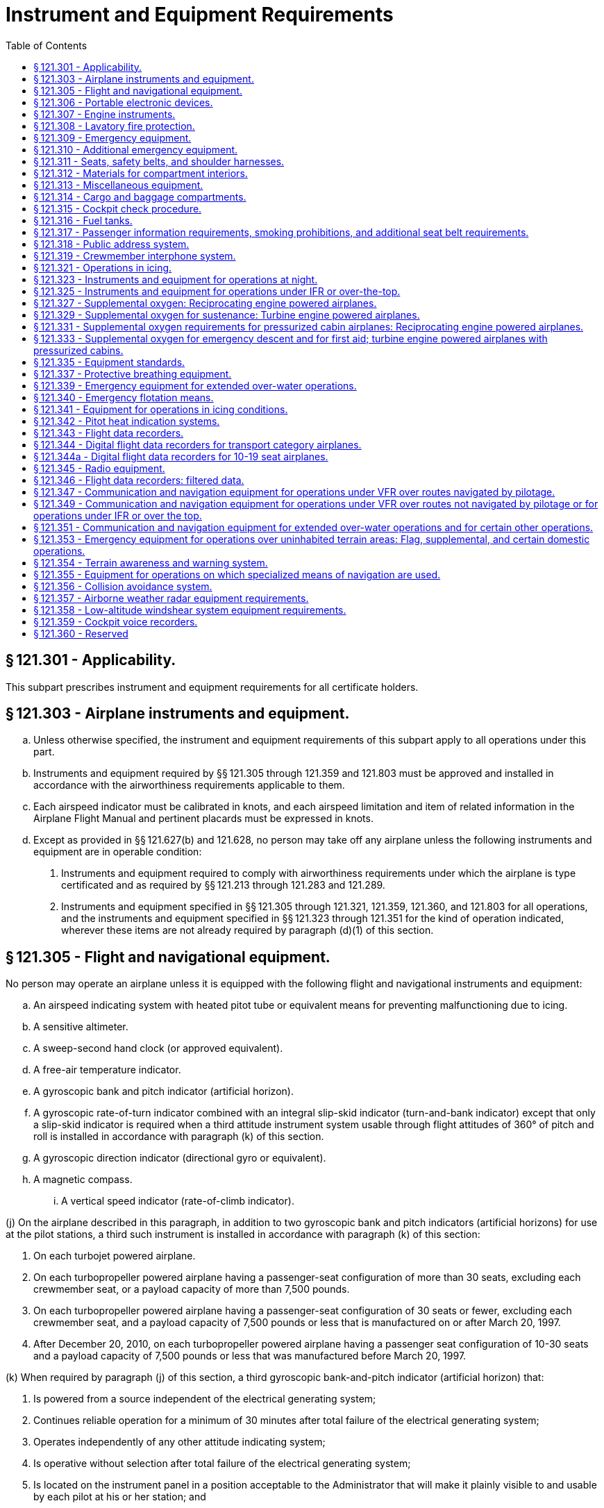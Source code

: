 # Instrument and Equipment Requirements
:toc:

## § 121.301 - Applicability.

This subpart prescribes instrument and equipment requirements for all certificate holders.

## § 121.303 - Airplane instruments and equipment.

[loweralpha]
. Unless otherwise specified, the instrument and equipment requirements of this subpart apply to all operations under this part.
. Instruments and equipment required by §§ 121.305 through 121.359 and 121.803 must be approved and installed in accordance with the airworthiness requirements applicable to them.
. Each airspeed indicator must be calibrated in knots, and each airspeed limitation and item of related information in the Airplane Flight Manual and pertinent placards must be expressed in knots.
. Except as provided in §§ 121.627(b) and 121.628, no person may take off any airplane unless the following instruments and equipment are in operable condition:
[arabic]
.. Instruments and equipment required to comply with airworthiness requirements under which the airplane is type certificated and as required by §§ 121.213 through 121.283 and 121.289.
.. Instruments and equipment specified in §§ 121.305 through 121.321, 121.359, 121.360, and 121.803 for all operations, and the instruments and equipment specified in §§ 121.323 through 121.351 for the kind of operation indicated, wherever these items are not already required by paragraph (d)(1) of this section.

## § 121.305 - Flight and navigational equipment.

No person may operate an airplane unless it is equipped with the following flight and navigational instruments and equipment:

[loweralpha]
. An airspeed indicating system with heated pitot tube or equivalent means for preventing malfunctioning due to icing.
. A sensitive altimeter.
. A sweep-second hand clock (or approved equivalent).
. A free-air temperature indicator.
. A gyroscopic bank and pitch indicator (artificial horizon).
. A gyroscopic rate-of-turn indicator combined with an integral slip-skid indicator (turn-and-bank indicator) except that only a slip-skid indicator is required when a third attitude instrument system usable through flight attitudes of 360° of pitch and roll is installed in accordance with paragraph (k) of this section.
. A gyroscopic direction indicator (directional gyro or equivalent).
. A magnetic compass.
[lowerroman]
.. A vertical speed indicator (rate-of-climb indicator).

(j) On the airplane described in this paragraph, in addition to two gyroscopic bank and pitch indicators (artificial horizons) for use at the pilot stations, a third such instrument is installed in accordance with paragraph (k) of this section:

[arabic]
. On each turbojet powered airplane.
. On each turbopropeller powered airplane having a passenger-seat configuration of more than 30 seats, excluding each crewmember seat, or a payload capacity of more than 7,500 pounds.
. On each turbopropeller powered airplane having a passenger-seat configuration of 30 seats or fewer, excluding each crewmember seat, and a payload capacity of 7,500 pounds or less that is manufactured on or after March 20, 1997.
. After December 20, 2010, on each turbopropeller powered airplane having a passenger seat configuration of 10-30 seats and a payload capacity of 7,500 pounds or less that was manufactured before March 20, 1997.

(k) When required by paragraph (j) of this section, a third gyroscopic bank-and-pitch indicator (artificial horizon) that:

[arabic]
. Is powered from a source independent of the electrical generating system;
              
. Continues reliable operation for a minimum of 30 minutes after total failure of the electrical generating system;
. Operates independently of any other attitude indicating system;
. Is operative without selection after total failure of the electrical generating system;
. Is located on the instrument panel in a position acceptable to the Administrator that will make it plainly visible to and usable by each pilot at his or her station; and
. Is appropriately lighted during all phases of operation.

## § 121.306 - Portable electronic devices.

[loweralpha]
. Except as provided in paragraph (b) of this section, no person may operate, nor may any operator or pilot in command of an aircraft allow the operation of, any portable electronic device on any U.S.-registered civil aircraft operating under this part.
. Paragraph (a) of this section does not apply to—
[arabic]
.. Portable voice recorders;
.. Hearing aids;
.. Heart pacemakers;
.. Electric shavers;
.. Portable oxygen concentrators that comply with the requirements in § 121.574; or
.. Any other portable electronic device that the part 119 certificate holder has determined will not cause interference with the navigation or communication system of the aircraft on which it is to be used.
. The determination required by paragraph (b)(6) of this section shall be made by that part 119 certificate holder operating the particular device to be used.

## § 121.307 - Engine instruments.

Unless the Administrator allows or requires different instrumentation for turbine engine powered airplanes to provide equivalent safety, no person may conduct any operation under this part without the following engine instruments:

[loweralpha]
. A carburetor air temperature indicator for each engine.
. A cylinder head temperature indicator for each air-cooled engine.
. A fuel pressure indicator for each engine.
. A fuel flowmeter or fuel mixture indicator for each engine not equipped with an automatic altitude mixture control.
. A means for indicating fuel quantity in each fuel tank to be used.
. A manifold pressure indicator for each engine.
. An oil pressure indicator for each engine.
. An oil quantity indicator for each oil tank when a transfer or separate oil reserve supply is used.
[lowerroman]
.. An oil-in temperature indicator for each engine.

(j) A tachometer for each engine.

(k) An independent fuel pressure warning device for each engine or a master warning device for all engines with a means for isolating the individual warning circuits from the master warning device.

(l) A device for each reversible propeller, to indicate to the pilot when the propeller is in reverse pitch, that complies with the following:

[arabic]
. The device may be actuated at any point in the reversing cycle between the normal low pitch stop position and full reverse pitch, but it may not give an indication at or above the normal low pitch stop position.
. The source of indication must be actuated by the propeller blade angle or be directly responsive to it.

## § 121.308 - Lavatory fire protection.

[loweralpha]
. Except as provided in paragraphs (c) and (d) of this section, no person may operate a passenger-carrying airplane unless each lavatory in the airplane is equipped with a smoke detector system or equivalent that provides a warning light in the cockpit or provides a warning light or audio warning in the passenger cabin which would be readily detected by a flight attendant, taking into consideration the positioning of flight attendants throughout the passenger compartment during various phases of flight.
. Except as provided in paragraph (c) of this section, no person may operate a passenger-carrying airplane unless each lavatory in the airplane is equipped with a built-in fire extinguisher for each disposal receptacle for towels, paper, or waste located within the lavatory. The built-in fire extinguisher must be designed to discharge automatically into each disposal receptacle upon occurrence of a fire in the receptacle.
. Until December 22, 1997, a certificate holder described in § 121.2(a) (1) or (2) may operate an airplane with a passenger seat configuration of 30 or fewer seats that does not comply with the smoke detector system requirements described in paragraph (a) of this section and the fire extinguisher requirements described in paragraph (b) of this section.
. After December 22, 1997, no person may operate a nontransport category airplane type certificated after December 31, 1964, with a passenger seat configuration of 10-19 seats unless that airplane complies with the smoke detector system requirements described in paragraph (a) of this section, except that the smoke detector system or equivalent must provide a warning light in the cockpit or an audio warning that would be readily detected by the flightcrew.

## § 121.309 - Emergency equipment.

[loweralpha]
. *General:* No person may operate an airplane unless it is equipped with the emergency equipment listed in this section and in § 121.310.
. Each item of emergency and flotation equipment listed in this section and in §§ 121.310, 121.339, and 121.340—
[arabic]
.. Must be inspected regularly in accordance with inspection periods established in the operations specifications to ensure its condition for continued serviceability and immediate readiness to perform its intended emergency purposes;
.. Must be readily accessible to the crew and, with regard to equipment located in the passenger compartment, to passengers;
.. Must be clearly identified and clearly marked to indicate its method of operation; and
.. When carried in a compartment or container, must be carried in a compartment or container marked as to contents and the compartment or container, or the item itself, must be marked as to date of last inspection.
. *Hand fire extinguishers for crew, passenger, cargo, and galley compartments.* Hand fire extinguishers of an approved type must be provided for use in crew, passenger, cargo, and galley compartments in accordance with the following:
[arabic]
.. The type and quantity of extinguishing agent must be suitable for the kinds of fires likely to occur in the compartment where the extinguisher is intended to be used and, for passenger compartments, must be designed to minimize the hazard of toxic gas concentrations.
.. *Cargo compartments.* At least one hand fire extinguisher must be conveniently located for use in each class E cargo compartment that is accessible to crewmembers during flight.
.. *Galley compartments.* At least one hand fire extinguisher must be conveniently located for use in each galley located in a compartment other than a passenger, cargo, or crew compartment.
.. *Flightcrew compartment.* At least one hand fire extinguisher must be conveniently located on the flight deck for use by the flightcrew.
.. *Passenger compartments.* Hand fire extinguishers for use in passenger compartments must be conveniently located and, when two or more are required, uniformly distributed throughout each compartment. Hand fire extinguishers shall be provided in passenger compartments as follows:
[lowerroman]
... For airplanes having passenger seats accommodating more than 6 but fewer than 31 passengers, at least one.
... For airplanes having passenger seats accommodating more than 30 but fewer than 61 passengers, at least two.
              
... For airplanes having passenger seats accommodating more than 60 passengers, there must be at least the following number of hand fire extinguishers:
.. Notwithstanding the requirement for uniform distribution of hand fire extinguishers as prescribed in paragraph (c)(5) of this section, for those cases where a galley is located in a passenger compartment, at least one hand fire extinguisher must be conveniently located and easily accessible for use in the galley.
.. At least two of the required hand fire extinguisher installed in passenger-carrying airplanes must contain Halon 1211 (bromochlorofluoromethane) or equivalent as the extinguishing agent. At least one hand fire extinguisher in the passenger compartment must contain Halon 1211 or equivalent.
. [Reserved]
. *Crash ax.* Except for nontransport category airplanes type certificated after December 31, 1964, each airplane must be equipped with a crash ax.
. *Megaphones.* Each passenger-carrying airplane must have a portable battery-powered megaphone or megaphones readily accessible to the crewmembers assigned to direct emergency evacuation, installed as follows:
[arabic]
.. One megaphone on each airplane with a seating capacity of more than 60 and less than 100 passengers, at the most rearward location in the passenger cabin where it would be readily accessible to a normal flight attendant seat. However, the Administrator may grant a deviation from the requirements of this subparagraph if he finds that a different location would be more useful for evacuation of persons during an emergency.
.. Two megaphones in the passenger cabin on each airplane with a seating capacity of more than 99 passengers, one installed at the forward end and the other at the most rearward location where it would be readily accessible to a normal flight attendant seat.

## § 121.310 - Additional emergency equipment.

[loweralpha]
. *Means for emergency evacuation.* Each passenger-carrying landplane emergency exit (other than over-the-wing) that is more than 6 feet from the ground with the airplane on the ground and the landing gear extended, must have an approved means to assist the occupants in descending to the ground. The assisting means for a floor-level emergency exit must meet the requirements of § 25.809(f)(1) of this chapter in effect on April 30, 1972, except that, for any airplane for which the application for the type certificate was filed after that date, it must meet the requirements under which the airplane was type certificated. An assisting means that deploys automatically must be armed during taxiing, takeoffs, and landings. However, if the Administrator finds that the design of the exit makes compliance impractical, he may grant a deviation from the requirement of automatic deployment if the assisting means automatically erects upon deployment and, with respect to required emergency exits, if an emergency evacuation demonstration is conducted in accordance with § 121.291(a). This paragraph does not apply to the rear window emergency exit of DC-3 airplanes operated with less than 36 occupants, including crewmembers and less than five exits authorized for passenger use.
. *Interior emergency exit marking.* The following must be complied with for each passenger-carrying airplane:
[arabic]
.. Each passenger emergency exit, its means of access, and its means of opening must be conspicuously marked. The identity and location of each passenger emergency exit must be recognizable from a distance equal to the width of the cabin. The location of each passenger emergency exit must be indicated by a sign visible to occupants approaching along the main passenger aisle. There must be a locating sign—
[lowerroman]
... Above the aisle near each over-the-wing passenger emergency exit, or at another ceiling location if it is more practical because of low headroom;
... Next to each floor level passenger emergency exit, except that one sign may serve two such exits if they both can be seen readily from that sign; and
... On each bulkhead or divider that prevents fore and aft vision along the passenger cabin, to indicate emergency exits beyond and obscured by it, except that if this is not possible the sign may be placed at another appropriate location.
.. Each passenger emergency exit marking and each locating sign must meet the following:
[lowerroman]
... Except as provided in paragraph (b)(2)(iii) of this section, for an airplane for which the application for the type certificate was filed prior to May 1, 1972, each passenger emergency exit marking and each locating sign must be manufactured to meet the requirements of § 25.812(b) of this chapter in effect on April 30, 1972. On these airplanes, no sign may continue to be used if its luminescence (brightness) decreases to below 100 microlamberts. The colors may be reversed if it increases the emergency illumination of the passenger compartment. However, the Administrator may authorize deviation from the 2-inch background requirements if he finds that special circumstances exist that make compliance impractical and that the proposed deviation provides an equivalent level of safety.
... For a transport category airplane for which the application for the type certificate was filed on or after May 1, 1972, each passenger emergency exit marking and each locating sign must be manufactured to meet the interior emergency exit marking requirements under which the airplane was type certificated. On these airplanes, no sign may continue to be used if its luminescence (brightness) decreases to below 250 microlamberts.
... For a nontransport category turbopropeller powered airplane type certificated after December 31, 1964, each passenger emergency exit marking and each locating sign must be manufactured to meet the requirements of § 23.811(b) of this chapter. On these airplanes, no sign may continue to be used if its luminescence (brightness) decreases to below 100 microlamberts.
. *Lighting for interior emergency exit markings.* Except for nontransport category airplanes type certificated after December 31, 1964, each passenger-carrying airplane must have an emergency lighting system, independent of the main lighting system. However, sources of general cabin illumination may be common to both the emergency and the main lighting systems if the power supply to the emergency lighting system is independent of the power supply to the main lighting system.

The emergency lighting system must—

[arabic]
. Illuminate each passenger exit marking and locating sign;
. Provide enough general lighting in the passenger cabin so that the average illumination when measured at 40-inch intervals at seat armrest height, on the centerline of the main passenger aisle, is at least 0.05 foot-candles; and
. For airplanes type certificated after January 1, 1958, after November 26, 1986, include floor proximity emergency escape path marking which meets the requirements of § 25.812(e) of this chapter in effect on November 26, 1984.

(d) *Emergency light operation.* Except for lights forming part of emergency lighting subsystems provided in compliance with § 25.812(h) of this chapter (as prescribed in paragraph (h) of this section) that serve no more than one assist means, are independent of the airplane's main emergency lighting systems, and are automatically activated when the assist means is deployed, each light required by paragraphs (c) and (h) of this section must comply with the following:

[arabic]
. Each light must—
[lowerroman]
.. Be operable manually both from the flightcrew station and, for airplanes on which a flight attendant is required, from a point in the passenger compartment that is readily accessible to a normal flight attendant seat;
.. Have a means to prevent inadvertent operation of the manual controls; and
              
.. When armed or turned on at either station, remain lighted or become lighted upon interruption of the airplane's normal electric power.
. Each light must be armed or turned on during taxiing, takeoff, and landing. In showing compliance with this paragraph a transverse vertical separation of the fuselage need not be considered.
. Each light must provide the required level of illumination for at least 10 minutes at the critical ambient conditions after emergency landing.
. Each light must have a cockpit control device that has an “on,” “off,” and “armed” position.

(e) *Emergency exit operating handles.* (1) For a passenger-carrying airplane for which the application for the type certificate was filed prior to May 1, 1972, the location of each passenger emergency exit operating handle, and instructions for opening the exit, must be shown by a marking on or near the exit that is readable from a distance of 30 inches. In addition, for each Type I and Type II emergency exit with a locking mechanism released by rotary motion of the handle, the instructions for opening must be shown by—

[lowerroman]
. A red arrow with a shaft at least three-fourths inch wide and a head twice the width of the shaft, extending along at least 70° of arc at a radius approximately equal to three-fourths of the handle length; and
. The word “open” in red letters 1 inch high placed horizontally near the head of the arrow.

(2) For a passenger-carrying airplane for which the application for the type certificate was filed on or after May 1, 1972, the location of each passenger emergency exit operating handle and instructions for opening the exit must be shown in accordance with the requirements under which the airplane was type certificated. On these airplanes, no operating handle or operating handle cover may continue to be used if its luminescence (brightness) decreases to below 100 microlamberts.

(f) *Emergency exit access.* Access to emergency exits must be provided as follows for each passenger-carrying transport category airplane:

[arabic]
. Each passage way between individual passenger areas, or leading to a Type I or Type II emergency exit, must be unobstructed and at least 20 inches wide.
. For each Type I or Type II emergency exit equipped with an assist means, there must be enough space next to the exit to allow a crewmember to assist in the evacuation of passengers without reducing the unobstructed width of the passageway below that required in paragraph (f)(1) of this section. In addition, all airplanes manufactured on or after November 26, 2008 must comply with the provisions of §§ 25.813(b)(1), (b)(2), (b)(3) and (b)(4) in effect on November 26, 2004. However, a deviation from this requirement may be authorized for an airplane certificated under the provisions of part 4b of the Civil Air Regulations in effect before December 20, 1951, if the Administrator finds that special circumstances exist that provide an equivalent level of safety.
. There must be access from the main aisle to each Type III and Type IV exit. The access from the aisle to these exits must not be obstructed by seats, berths, or other protrusions in a manner that would reduce the effectiveness of the exit. In addition—
[lowerroman]
.. For an airplane for which the application for the type certificate was filed prior to May 1, 1972, the access must meet the requirements of § 25.813(c) of this chapter in effect on April 30, 1972; and
.. For an airplane for which the application for the type certificate was filed on or after May 1, 1972, the access must meet the emergency exit access requirements under which the airplane was type certificated; except that,
.. After December 3, 1992, the access for an airplane type certificated after January 1, 1958, must meet the requirements of § 25.813(c) of this chapter, effective June 3, 1992.
.. Contrary provisions of this section notwithstanding, the Manager of the Transport Airplane Directorate, Aircraft Certification Service, Federal Aviation Administration, may authorize deviation from the requirements of paragraph (f)(3)(iii) of this section if it is determined that special circumstances make compliance impractical. Such special circumstances include, but are not limited to, the following conditions when they preclude achieving compliance with § 25.813(c)(1)(i) or (ii) without a reduction in the total number of passenger seats: emergency exits located in close proximity to each other; fixed installations such as lavatories, galleys, etc.; permanently mounted bulkheads; an insufficient number of rows ahead of or behind the exit to enable compliance without a reduction in the seat row pitch of more than one inch; or an insufficient number of such rows to enable compliance without a reduction in the seat row pitch to less than 30 inches. A request for such grant of deviation must include credible reasons as to why literal compliance with § 25.813(c)(1)(i) or (ii) is impractical and a description of the steps taken to achieve a level of safety as close to that intended by § 25.813(c)(1)(i) or (ii) as is practical.
.. The Manager of the Transport Airplane Directorate, Aircraft Certification Service, Federal Aviation Administration, may also authorize a compliance date later than December 3, 1992, if it is determined that special circumstances make compliance by that date impractical. A request for such grant of deviation must outline the airplanes for which compliance will be achieved by December 3, 1992, and include a proposed schedule for incremental compliance of the remaining airplanes in the operator's fleet. In addition, the request must include credible reasons why compliance cannot be achieved earlier.
. If it is necessary to pass through a passageway between passenger compartments to reach any required emergency exit from any seat in the passenger cabin, the passageway must not be obstructed. However, curtains may be used if they allow free entry through the passageway.
. No door may be installed in any partition between passenger compartments.
. No person may operate an airplane manufactured after November 27, 2006, that incorporates a door installed between any passenger seat occupiable for takeoff and landing and any passenger emergency exit, such that the door crosses any egress path (including aisles, crossaisles and passageways).
. If it is necessary to pass through a doorway separating the passenger cabin from other areas to reach required emergency exit from any passenger seat, the door must have a means to latch it in open position, and the door must be latched open during each takeoff and landing. The latching means must be able to withstand the loads imposed upon it when the door is subjected to the ultimate inertia forces, relative to the surrounding structure, listed in § 25.561(b) of this chapter.

(g) *Exterior exit markings.* Each passenger emergency exit and the means of opening that exit from the outside must be marked on the outside of the airplane. There must be a 2-inch colored band outlining each passenger emergency exit on the side of the fuselage. Each outside marking, including the band, must be readily distinguishable from the surrounding fuselage area by contrast in color. The markings must comply with the following:

[arabic]
. If the reflectance of the darker color is 15 percent or less, the reflectance of the lighter color must be at least 45 percent.
. If the reflectance of the darker color is greater than 15 percent, at least a 30 percent difference between its reflectance and the reflectance of the lighter color must be provided.
. Exits that are not in the side of the fuselage must have the external means of opening and applicable instructions marked conspicuously in red or, if red is inconspicuous against the background color, in bright chrome yellow and, when the opening means for such an exit is located on only one side of the fuselage, a conspicuous marking to that effect must be provided on the other side. *Reflectance* is the ratio of the luminous flux reflected by a body to the luminous flux it receives.

(h) *Exterior emergency lighting and escape route.* (1) Except for nontransport category airplanes certificated after December 31, 1964, each passenger-carrying airplane must be equipped with exterior lighting that meets the following requirements:

[lowerroman]
. For an airplane for which the application for the type certificate was filed prior to May 1, 1972, the requirements of § 25.812 (f) and (g) of this chapter in effect on April 30, 1972.
. For an airplane for which the application for the type certificate was filed on or after May 1, 1972, the exterior emergency lighting requirements under which the airplane was type certificated.

(2) Each passenger-carrying airplane must be equipped with a slip-resistant escape route that meets the following requirements:

[lowerroman]
. For an airplane for which the application for the type certificate was filed prior to May 1, 1972, the requirements of § 25.803(e) of this chapter in effect on April 30, 1972.
. For an airplane for which the application for the type certificate was filed on or after May 1, 1972, the slip-resistant escape route requirements under which the airplane was type certificated.

(i) *Floor level exits.* Each floor level door or exit in the side of the fuselage (other than those leading into a cargo or baggage compartment that is not accessible from the passenger cabin) that is 44 or more inches high and 20 or more inches wide, but not wider than 46 inches, each passenger ventral exit (except the ventral exits on M-404 and CV-240 airplanes), and each tail cone exit, must meet the requirements of this section for floor level emergency exits. However, the Administrator may grant a deviation from this paragraph if he finds that circumstances make full compliance impractical and that an acceptable level of safety has been achieved.

(j) *Additional emergency exits.* Approved emergency exits in the passenger compartments that are in excess of the minimum number of required emergency exits must meet all of the applicable provisions of this section except paragraphs (f)(1), (2), and (3) of this section and must be readily accessible.

(k) On each large passenger-carrying turbojet-powered airplane, each ventral exit and tailcone exit must be—

[arabic]
. Designed and constructed so that it cannot be opened during flight; and
. Marked with a placard readable from a distance of 30 inches and installed at a conspicuous location near the means of opening the exit, stating that the exit has been designed and constructed so that it cannot be opened during flight.

(l) *Emergency exit features.* (1) Each transport category airplane manufactured after *November 26, 2007* must comply with the provisions of § 25.809(i) and

(2) After November 26, 2007 each transport category airplane must comply with the provisions of § 25.813(b)(6)(ii) in effect on November 26, 2007.

(m) Except for an airplane used in operations under this part on October 16, 1987, and having an emergency exit configuration installed and authorized for operation prior to October 16, 1987, for an airplane that is required to have more than one passenger emergency exit for each side of the fuselage, no passenger emergency exit shall be more than 60 feet from any adjacent passenger emergency exit on the same side of the same deck of the fuselage, as measured parallel to the airplane's longitudinal axis between the nearest exit edges.

(n) *Portable lights.* No person may operate a passenger-carrying airplane unless it is equipped with flashlight stowage provisions accessible from each flight attendant seat.

## § 121.311 - Seats, safety belts, and shoulder harnesses.

[loweralpha]
. No person may operate an airplane unless there are available during the takeoff, en route flight, and landing—
[arabic]
.. An approved seat or berth for each person on board the airplane who has reached his second birthday; and
.. An approved safety belt for separate use by each person on board the airplane who has reached his second birthday, except that two persons occupying a berth may share one approved safety belt and two persons occupying a multiple lounge or divan seat may share one approved safety belt during en route flight only.
. Except as provided in this paragraph, each person on board an airplane operated under this part shall occupy an approved seat or berth with a separate safety belt properly secured about him or her during movement on the surface, takeoff, and landing. A safety belt provided for the occupant of a seat may not be used by more than one person who has reached his or her second birthday. Notwithstanding the preceding requirements, a child may:
[arabic]
.. Be held by an adult who is occupying an approved seat or berth, provided the child has not reached his or her second birthday and the child does not occupy or use any restraining device; or
.. Notwithstanding any other requirement of this chapter, occupy an approved child restraint system furnished by the certificate holder or one of the persons described in paragraph (b)(2)(i) of this section, provided:
[lowerroman]
... The child is accompanied by a parent, guardian, or attendant designated by the child's parent or guardian to attend to the safety of the child during the flight;
... Except as provided in paragraph (b)(2)(ii)(D) of this section, the approved child restraint system bears one or more labels as follows:
[upperalpha]
.... Seats manufactured to U.S. standards between January 1, 1981, and February 25, 1985, must bear the label: “This child restraint system conforms to all applicable Federal motor vehicle safety standards.”
.... Seats manufactured to U.S. standards on or after February 26, 1985, must bear two labels:
[arabic]
..... (*1*) “This child restraint system conforms to all applicable Federal motor vehicle safety standards”; and
..... (*2*) “THIS RESTRAINT IS CERTIFIED FOR USE IN MOTOR VEHICLES AND AIRCRAFT” in red lettering;
.... Seats that do not qualify under paragraphs (B)(2)(ii)(A) and (b)(2)(ii)(B) of this section must bear a label or markings showing:
[arabic]
..... (*1*) That the seat was approved by a foreign government;
..... (*2*) That the seat was manufactured under the standards of the United Nations;
..... (*3*) That the seat or child restraint device furnished by the certificate holder was approved by the FAA through Type Certificate or Supplemental Type Certificate; or
..... (*4*) That the seat or child restraint device furnished by the certificate holder, or one of the persons described in paragraph (b)(2)(i) of this section, was approved by the FAA in accordance with § 21.8(d) of this chapter or Technical Standard Order C-100b, or a later version. The child restraint device manufactured by AmSafe, Inc. (CARES, Part No. 4082) and approved by the FAA in accordance with § 21.305(d) (2010 ed.) of this chapter may continue to bear a label or markings showing FAA approval in accordance with § 21.305(d) (2010 ed.) of this chapter.
.... Except as provided in § 121.311(b)(2)(ii)(C)(*3*) and § 121.311(b)(2)(ii)(C)(*4*), booster-type child restraint systems (as defined in Federal Motor Vehicle Safety Standard No. 213 (49 CFR 571.213)), vest- and harness-type child restraint systems, and lap held child restraints are not approved for use in aircraft; and
... The certificate holder complies with the following requirements:
[upperalpha]
.... The restraint system must be properly secured to an approved forward-facing seat or berth;
.... The child must be properly secured in the restraint system and must not exceed the specified weight limit for the restraint system; and
.... The restraint system must bear the appropriate label(s).
. Except as provided in paragraph (c)(3) of this section, the following prohibitions apply to certificate holders:
[arabic]
.. Except as provided in § 121.311(b)(2)(ii)(C)(*3*) and § 121.311(b)(2)(ii)(C)(*4*), no certificate holder may permit a child, in an aircraft, to occupy a booster-type child restraint system, a vest-type child restraint system, a harness-type child restraint system, or a lap held child restraint system during take off, landing, and movement on the surface.
.. Except as required in paragraph (c)(1) of this section, no certificate holder may prohibit a child, if requested by the child's parent, guardian, or designated attendant, from occupying a child restraint system furnished by the child's parent, guardian, or designated attendant provided—
[lowerroman]
... The child holds a ticket for an approved seat or berth or such seat or berth is otherwise made available by the certificate holder for the child's use;
... The requirements of paragraph (b)(2)(i) of this section are met;
... The requirements of paragraph (b)(2)(iii) of this section are met; and
... The child restraint system has one or more of the labels described in paragraphs (b)(2)(ii)(A) through (b)(2)(ii)(C) of this section.
.. This section does not prohibit the certificate holder from providing child restraint systems authorized by this section or, consistent with safe operating practices, determining the most appropriate passenger seat location for the child restraint system.
. Each sideward facing seat must comply with the applicable requirements of § 25.785(c) of this chapter.
. Except as provided in paragraphs (e)(1) through (e)(3) of this section, no certificate holder may take off or land an airplane unless each passenger seat back is in the upright position. Each passenger shall comply with instructions given by a crewmember in compliance with this paragraph.
[arabic]
.. This paragraph does not apply to seat backs placed in other than the upright position in compliance with § 121.310(f)(3).
.. This paragraph does not apply to seats on which cargo or persons who are unable to sit erect for a medical reason are carried in accordance with procedures in the certificate holder's manual if the seat back does not obstruct any passenger's access to the aisle or to any emergency exit.
.. On airplanes with no flight attendant, the certificate holder may take off or land as long as the flightcrew instructs each passenger to place his or her seat back in the upright position for takeoff and landing.
. No person may operate a transport category airplane that was type certificated after January 1, 1958, or a nontransport category airplane manufactured after March 20, 1997, unless it is equipped at each flight deck station with a combined safety belt and shoulder harness that meets the applicable requirements specified in § 25.785 of this chapter, effective March 6, 1980, except that—
[arabic]
.. Shoulder harnesses and combined safety belt and shoulder harnesses that were approved and installed before March 6, 1980, may continue to be used; and
.. Safety belt and shoulder harness restraint systems may be designed to the inertia load factors established under the certification basis of the airplane.
. Each flight attendant must have a seat for takeoff and landing in the passenger compartment that meets the requirements of § 25.785 of this chapter, effective March 6, 1980, except that—
[arabic]
.. Combined safety belt and shoulder harnesses that were approved and installed before March, 6, 1980, may continue to be used; and
.. Safety belt and shoulder harness restraint systems may be designed to the inertia load factors established under the certification basis of the airplane.
              
.. The requirements of § 25.785(h) do not apply to passenger seats occupied by flight attendants not required by § 121.391.
. Each occupant of a seat equipped with a shoulder harness or with a combined safety belt and shoulder harness must have the shoulder harness or combined safety belt and shoulder harness properly secured about that occupant during takeoff and landing, except that a shoulder harness that is not combined with a safety belt may be unfastened if the occupant cannot perform the required duties with the shoulder harness fastened.
[lowerroman]
.. At each unoccupied seat, the safety belt and shoulder harness, if installed, must be secured so as not to interfere with crewmembers in the performance of their duties or with the rapid egress of occupants in an emergency.

(j) After October 27, 2009, no person may operate a transport category airplane type certificated after January 1, 1958 and manufactured on or after October 27, 2009 in passenger-carrying operations under this part unless all passenger and flight attendant seats on the airplane meet the requirements of § 25.562 in effect on or after June 16, 1988.

(k) *Seat dimension disclosure.* (1) Each air carrier that conducts operations under this part and that has a Web site must make available on its Web site the width of the narrowest and widest passenger seats in each class of service for each airplane make, model and series operated by that air carrier in passenger-carrying operations.

(2) For purposes of paragraph (k)(1) of this section, the width of a passenger seat means the distance between the inside of the armrests for that seat.

## § 121.312 - Materials for compartment interiors.

[loweralpha]
. *All interior materials; transport category airplanes and nontransport category airplanes type certificated before January 1, 1965.* Except for the materials covered by paragraph (b) of this section, all materials in each compartment of a transport category airplane, or a nontransport category airplane type certificated before January 1, 1965, used by the crewmembers and passengers, must meet the requirements of § 25.853 of this chapter in effect as follows, or later amendment thereto:
[arabic]
.. *Airplane with passenger seating capacity of 20 or more*—(i) *Manufactured after August 19, 1988, but prior to August 20, 1990.* Except as provided in paragraph (a)(3)(ii) of this section, each airplane with a passenger capacity of 20 or more and manufactured after August 19, 1988, but prior to August 20, 1990, must comply with the heat release rate testing provisions of § 25.853(d) in effect March 6, 1995 (formerly § 25.853(a-1) in effect on August 20, 1986) (see App. L of this part), except that the total heat release over the first 2 minutes of sample exposure must not exceed 100 kilowatt minutes per square meter and the peak heat release rate must not exceed 100 kilowatts per square meter.

(ii) *Manufactured after August 19, 1990.* Each airplane with a passenger capacity of 20 or more and manufactured after August 19, 1990, must comply with the heat release rate and smoke testing provisions of § 25.853(d) in effect March 6, 1995 (formerly § 25.853(a-1)(see app. L of this part) in effect on September 26, 1988).

(2) *Substantially complete replacement of the cabin interior on or after May 1, 1972*—(i) *Airplane for which the application for type certificate was filed prior to May 1, 1972.* Except as provided in paragraph (a)(3)(i) or (a)(3)(ii) of this section, each airplane for which the application for type certificate was filed prior to May 1, 1972, must comply with the provisions of § 25.853 in effect on April 30, 1972, regardless of passenger capacity, if there is a substantially complete replacement of the cabin interior after April 30, 1972.

(ii) *Airplane for which the application for type certificate was filed on or after May 1, 1972.* Except as provided in paragraph (a)(3)(i) or (a)(3)(ii) of this section, each airplane for which the application for type certificate was filed on or after May 1, 1972, must comply with the material requirements under which the airplane was type certificated, regardless of passenger capacity, if there is a substantially complete replacement of the cabin interior on or after that date.

(3) *Airplane type certificated after January 1, 1958, with passenger capacity of 20 or more*—(i) *Substantially complete replacement of the cabin interior on or after March 6, 1995.* Except as provided in paragraph (a)(3)(ii) of this section, each airplane that was type certificated after January 1, 1958, and has a passenger capacity of 20 or more, must comply with the heat release rate testing provisions of § 25.853(d) in effect March 6, 1995 (formerly § 25.853(a-1) in effect on August 20, 1986)(see app. L of this part), if there is a substantially complete replacement of the cabin interior components identified in § 25.853(d), on or after that date, except that the total heat release over the first 2 minutes of sample exposure shall not exceed 100 kilowatt-minutes per square meter and the peak heat release rate must not exceed 100 kilowatts per square meter.

(ii) *Substantially complete replacement of the cabin interior on or after August 20, 1990.* Each airplane that was type certificated after January 1, 1958, and has a passenger capacity of 20 or more, must comply with the heat release rate and smoke testing provisions of § 25.853(d) in effect March 6, 1995 (formerly § 25.853(a-1) in effect on September 26, 1988)(see app. L of this part), if there is a substantially complete replacement of the cabin interior components identified in § 25.853(d), on or after August 20, 1990.

(4) Contrary provisions of this section notwithstanding, the Manager of the Transport Airplane Directorate, Aircraft Certification Service, Federal Aviation Administration, may authorize deviation from the requirements of paragraph (a)(1)(i), (a)(1)(ii), (a)(3)(i), or (a)(3)(ii) of this section for specific components of the cabin interior that do not meet applicable flammability and smoke emission requirements, if the determination is made that special circumstances exist that make compliance impractical. Such grants of deviation will be limited to those airplanes manufactured within 1 year after the applicable date specified in this section and those airplanes in which the interior is replaced within 1 year of that date. A request for such grant of deviation must include a thorough and accurate analysis of each component subject to § 25.853(a-1), the steps being taken to achieve compliance, and, for the few components for which timely compliance will not be achieved, credible reasons for such noncompliance.

(5) Contrary provisions of this section notwithstanding, galley carts and galley standard containers that do not meet the flammability and smoke emission requirements of § 25.853(d) in effect March 6, 1995 (formerly § 25.853(a-1)) (see app. L of this part) may be used in airplanes that must meet the requirements of paragraphs (a)(1)(i), (a)(1)(ii), (a)(3)(i), or (a)(3)(ii) of this section, provided the galley carts or standard containers were manufactured prior to March 6, 1995.

(b) *Seat cushions.* Seat cushions, except those on flight crewmember seats, in each compartment occupied by crew or passengers, must comply with the requirements pertaining to seat cushions in § 25.853(c) effective on November 26, 1984, on each airplane as follows:

[arabic]
. Each transport category airplane type certificated after January 1, 1958; and
. On or after December 20, 2010, each nontransport category airplane type certificated after December 31, 1964.

(c) *All interior materials; airplanes type certificated in accordance with SFAR No. 41 of 14 CFR part 21.* No person may operate an airplane that conforms to an amended or supplemental type certificate issued in accordance with SFAR No. 41 of 14 CFR part 21 for a maximum certificated takeoff weight in excess of 12,500 pounds unless the airplane meets the compartment interior requirements set forth in § 25.853(a) in effect March 6, 1995 (formerly § 25.853(a), (b), (b-1), (b-2), and (b-3) of this chapter in effect on September 26, 1978)(see app. L of this part).

(d) *All interior materials; other airplanes.* For each material or seat cushion to which a requirement in paragraphs (a), (b), or (c) of this section does not apply, the material and seat cushion in each compartment used by the crewmembers and passengers must meet the applicable requirement under which the airplane was type certificated.

(e) Thermal/acoustic insulation materials. For transport category airplanes type certificated after January 1, 1958:

[arabic]
. For airplanes manufactured before September 2, 2005, when thermal/acoustic insulation is installed in the fuselage as replacements after September 2, 2005, the insulation must meet the flame propagation requirements of § 25.856 of this chapter, effective September 2, 2003, if it is:
[lowerroman]
.. Of a blanket construction or
.. Installed around air ducting.
. For airplanes manufactured after September 2, 2005, thermal/acoustic insulation materials installed in the fuselage must meet the flame propagation requirements of § 25.856 of this chapter, effective September 2, 2003.
. For airplanes with a passenger capacity of 20 or greater, manufactured after September 2, 2009, thermal/acoustic insulation materials installed in the lower half of the fuselage must meet the flame penetration resistance requirements of § 25.856 of this chapter, effective September 2, 2003.

## § 121.313 - Miscellaneous equipment.

No person may conduct any operation unless the following equipment is installed in the airplane:

[loweralpha]
. If protective fuses are installed on an airplane, the number of spare fuses approved for that airplane and appropriately described in the certificate holder's manual.
. A windshield wiper or equivalent for each pilot station.
. A power supply and distribution system that meets the requirements of §§ 25.1309, 25.1331, 25.1351(a) and (b)(1) through (4), 25.1353, 25.1355, and 25.1431(b) or that is able to produce and distribute the load for the required instruments and equipment, with use of an external power supply if any one power source or component of the power distribution system fails. The use of common elements in the system may be approved if the Administrator finds that they are designed to be reasonably protected against malfunctioning. Engine-driven sources of energy, when used, must be on separate engines.
. A means for indicating the adequacy of the power being supplied to required flight instruments.
. Two independent static pressure systems, vented to the outside atmospheric pressure so that they will be least affected by air flow variation or moisture or other foreign matter, and installed so as to be airtight except for the vent. When a means is provided for transferring an instrument from its primary operating system to an alternate system, the means must include a positive positioning control and must be marked to indicate clearly which system is being used.
. A door between the passenger and pilot compartments (i.e., flightdeck door), with a locking means to prevent passengers from opening it without the pilot's permission, except that nontransport category airplanes certificated after December 31, 1964, are not required to comply with this paragraph. For airplanes equipped with a crew rest area having separate entries from the flightdeck and the passenger compartment, a door with such a locking means must be provided between the crew rest area and the passenger compartment.
. A key for each door that separates a passenger compartment from another compartment that has emergency exit provisions. Except for flightdeck doors, a key must be readily available for each crewmember. Except as provided below, no person other than a person who is assigned to perform duty on the flightdeck may have a key to the flightdeck door. Before April 22, 2003, any crewmember may have a key to the flightdeck door but only if the flightdeck door has an internal flightdeck locking device installed, operative, and in use. Such “internal flightdeck locking device” has to be designed so that it can only be unlocked from inside the flightdeck.
. A placard on each door that is the means of access to a required passenger emergency exit, to indicate that it must be open during takeoff and landing.
              
[lowerroman]
.. A means for the crew, in an emergency to unlock each door that leads to a compartment that is normally accessible to passengers and that can be locked by passengers.

(j) After April 9, 2003, for airplanes required by paragraph (f) of this section to have a door between the passenger and pilot or crew rest compartments, and for transport category, all-cargo airplanes that have a door installed between the pilot compartment and any other occupied compartment on January 15, 2002;

[arabic]
. After April 9, 2003, for airplanes required by paragraph (f) of this section to have a door between the passenger and pilot or crew rest compartments,
[lowerroman]
.. Each such door must meet the requirements of § 25.795(a)(1) and (2) in effect on January 15, 2002; and
.. Each operator must establish methods to enable a flight attendant to enter the pilot compartment in the event that a flightcrew member becomes incapacitated. Any associated signal or confirmation system must be operable by each flightcrew member from that flightcrew member's duty station.
. After October 1, 2003, for transport category, all-cargo airplanes that had a door installed between the pilot compartment and any other occupied compartment on or after January 15, 2002, each such door must meet the requirements of § 25.795(a)(1) and (2) in effect on January 15, 2002; or the operator must implement a security program approved by the Transportation Security Administration (TSA) for the operation of all airplanes in that operator's fleet.

(k) Except for all-cargo operations as defined in § 110.2 of this chapter, for all passenger-carrying airplanes that require a lockable flightdeck door in accordance with paragraph (f) of this section, a means to monitor from the flightdeck side of the door the area outside the flightdeck door to identify persons requesting entry and to detect suspicious behavior and potential threats.

## § 121.314 - Cargo and baggage compartments.

For each transport category airplane type certificated after January 1, 1958:

[loweralpha]
. Each Class C or Class D compartment, as defined in § 25.857 of this Chapter in effect on June 16, 1986 (see Appendix L to this part), that is greater than 200 cubic feet in volume must have ceiling and sidewall liner panels which are constructed of:
[arabic]
.. Glass fiber reinforced resin;
.. Materials which meet the test requirements of part 25, appendix F, part III of this chapter; or
.. In the case of liner installations approved prior to March 20, 1989, aluminum.
. For compliance with paragraph (a) of this section, the term “liner” includes any design feature, such as a joint or fastener, which would affect the capability of the liner to safely contain a fire.
. After March 19, 2001, each Class D compartment, regardless of volume, must meet the standards of §§ 25.857(c) and 25.858 of this Chapter for a Class C compartment unless the operation is an all-cargo operation in which case each Class D compartment may meet the standards in § 25.857(e) for a Class E compartment.
. *Reports of conversions and retrofits.*
[arabic]
.. Until such time as all Class D compartments in aircraft operated under this part by the certificate have been converted or retrofitted with appropriate detection and suppression systems, each certificate holder must submit written progress reports to the FAA that contain the information specified below.
[lowerroman]
... The serial number of each airplane listed in the operations specifications issued to the certificate holder for operation under this part in which all Class D compartments have been converted to Class C or Class E compartments;
... The serial number of each airplane listed in the operations specification issued to the certificate holder for operation under this part, in which all Class D compartments have been retrofitted to meet the fire detection and suppression requirements for Class C or the fire detection requirements for Class E; and
... The serial number of each airplane listed in the operations specifications issued to the certificate holder for operation under this part that has at least one Class D compartment that has not been converted or retrofitted.
.. The written report must be submitted to the Certificate Holding District Office by July 1, 1998, and at each three-month interval thereafter.

## § 121.315 - Cockpit check procedure.

[loweralpha]
. Each certificate holder shall provide an approved cockpit check procedure for each type of aircraft.
. The approved procedures must include each item necessary for flight crewmembers to check for safety before starting engines, taking off, or landing, and in engine and systems emergencies. The procedures must be designed so that a flight crewmember will not need to rely upon his memory for items to be checked.
. The approved procedures must be readily usable in the cockpit of each aircraft and the flight crew shall follow them when operating the aircraft.

## § 121.316 - Fuel tanks.

Each turbine powered transport category airplane operated after October 30, 1991, must meet the requirements of § 25.963(e) of this chapter in effect on October 30, 1989.

## § 121.317 - Passenger information requirements, smoking prohibitions, and additional seat belt requirements.

[loweralpha]
. Except as provided in paragraph (l) of this section, no person may operate an airplane unless it is equipped with passenger information signs that meet the requirements of § 25.791 of this chapter. Except as provided in paragraph (l) of this section, the signs must be constructed so that the crewmembers can turn them on and off.
. Except as provided in paragraph (l) of this section, the “Fasten Seat Belt” sign shall be turned on during any movement on the surface, for each takeoff, for each landing, and at any other time considered necessary by the pilot in command.
. No person may operate an airplane on a flight on which smoking is prohibited by part 252 of this title unless either the “No Smoking” passenger information signs are lighted during the entire flight, or one or more “No Smoking” placards meeting the requirements of § 25.1541 of this chapter are posted during the entire flight segment. If both the lighted signs and the placards are used, the signs must remain lighted during the entire flight segment.
. No person may operate a passenger-carrying airplane under this part unless at least one legible sign or placard that reads “Fasten Seat Belt While Seated” is visible from each passenger seat. These signs or placards need not meet the requirements of paragraph (a) of this section.
. No person may operate an airplane unless there is installed in each lavatory a sign or placard that reads: “Federal law provides for a penalty of up to $2,000 for tampering with the smoke detector installed in this lavatory.” These signs or placards need not meet the requirements of paragraph (a) of this section.
. Each passenger required by § 121.311(b) to occupy a seat or berth shall fasten his or her safety belt about him or her and keep it fastened while the “Fasten Seat Belt” sign is lighted.
. No person may smoke while a “No Smoking” sign is lighted or while “No Smoking” placards are posted, except as follows:
[arabic]
.. *Supplemental operations.* The pilot in command of an airplane engaged in a supplemental operation may authorize smoking on the flight deck (if it is physically separated from any passenger compartment), but not in any of the following situations:
              
[lowerroman]
... During airplane movement on the surface or during takeoff or landing;
... During scheduled passenger-carrying public charter operations conducted under part 380 of this title; or
... During any operation where smoking is prohibited by part 252 of this title or by international agreement.
.. *Certain intrastate domestic operations.* Except during airplane movement on the surface or during takeoff or landing, a pilot in command of an airplane engaged in a domestic operation may authorize smoking on the flight deck (if it is physically separated from the passenger compartment) if—
[lowerroman]
... Smoking on the flight deck is not otherwise prohibited by part 252 of this title;
... The flight is conducted entirely within the same State of the United States (a flight from one place in Hawaii to another place in Hawaii through the airspace over a place outside of Hawaii is not entirely within the same State); and
... The airplane is either not turbojet-powered or the airplane is not capable of carrying at least 30 passengers.
. No person may smoke in any airplane lavatory.
[lowerroman]
.. No person may tamper with, disable, or destroy any smoke detector installed in any airplane lavatory.

(j) On flight segments other than those described in paragraph (c) of this section, the “No Smoking” sign must be turned on during any movement on the surface, for each takeoff, for each landing, and at any other time considered necessary by the pilot in command.

(k) Each passenger shall comply with instructions given him or her by a crewmember regarding compliance with paragraphs (f), (g), (h), and (l) of this section.

(l) A certificate holder may operate a nontransport category airplane type certificated after December 31, 1964, that is manufactured before December 20, 1997, if it is equipped with at least one placard that is legible to each person seated in the cabin that states “Fasten Seat Belt,” and if, during any movement on the surface, for each takeoff, for each landing, and at any other time considered necessary by the pilot in command, a crewmember orally instructs the passengers to fasten their seat belts.

## § 121.318 - Public address system.

No person may operate an airplane with a seating capacity of more than 19 passengers unless it is equipped with a public address system which—

[loweralpha]
. Is capable of operation independent of the crewmember interphone system required by § 121.319, except for handsets, headsets, microphones, selector switches, and signaling devices;
. Is approved in accordance with § 21.305 of this chapter;
. Is accessible for immediate use from each of two flight crewmember stations in the pilot compartment;
. For each required floor-level passenger emergency exit which has an adjacent flight attendant seat, has a microphone which is readily accessible to the seated flight attendant, except that one microphone may serve more than one exit, provided the proximity of the exits allows unassisted verbal communication between seated flight attendants;
. Is capable of operation within 10 seconds by a flight attendant at each of those stations in the passenger compartment from which its use is accessible;
. Is audible at all passenger seats, lavatories, and flight attendant seats and work stations; and
. For transport category airplanes manufactured on or after November 27, 1990, meets the requirements of § 25.1423 of this chapter.

## § 121.319 - Crewmember interphone system.

[loweralpha]
. No person may operate an airplane with a seating capacity of more than 19 passengers unless the airplane is equipped with a crewmember interphone system that:
[arabic]
.. [Reserved]
              
.. Is capable of operation independent of the public address system required by § 121.318(a) except for handsets, headsets, microphones, selector switches, and signaling devices; and
.. Meets the requirements of paragraph (b) of this section.
. The crewmember interphone system required by paragraph (a) of this section must be approved in accordance with § 21.305 of this chapter and meet the following requirements:
[arabic]
.. It must provide a means of two-way communication between the pilot compartment and—
[lowerroman]
... Each passenger compartment; and
... Each galley located on other than the main passenger deck level.
.. It must be accessible for immediate use from each of two flight crewmember stations in the pilot compartment;
.. It must be accessible for use from at least one normal flight attendant station in each passenger compartment;
.. It must be capable of operation within 10 seconds by a flight attendant at those stations in each passenger compartment from which its use is accessible; and
.. For large turbojet-powered airplanes:
[lowerroman]
... It must be accessible for use at enough flight attendant stations so that all floor-level emergency exits (or entryways to those exits in the case of exits located within galleys) in each passenger compartment are observable from one or more of those stations so equipped;
... It must have an alerting system incorporating aural or visual signals for use by flight crewmembers to alert flight attendants and for use by flight attendants to alert flight crewmembers;
... The alerting system required by paragraph (b)(5)(ii) of this section must have a means for the recipient of a call to determine whether it is a normal call or an emergency call; and
... When the airplane is on the ground, it must provide a means of two-way communication between ground personnel and either of at least two flight crewmembers in the pilot compartment. The interphone system station for use by ground personnel must be so located that personnel using the system may avoid visible detection from within the airplane.

## § 121.321 - Operations in icing.

After October 21, 2013, no person may operate an airplane with a certificated maximum takeoff weight less than 60,000 pounds in conditions conducive to airframe icing unless it complies with this section. As used in this section, the phrase “conditions conducive to airframe icing” means visible moisture at or below a static air temperature of 5 °C or a total air temperature of 10 °C, unless the approved Airplane Flight Manual provides another definition.

[loweralpha]
. When operating in conditions conducive to airframe icing, compliance must be shown with paragraph (a)(1), or (2), or (3) of this section.
[arabic]
.. The airplane must be equipped with a certificated primary airframe ice detection system.
[lowerroman]
... The airframe ice protection system must be activated automatically, or manually by the flightcrew, when the primary ice detection system indicates activation is necessary.
... When the airframe ice protection system is activated, any other procedures in the Airplane Flight Manual for operating in icing conditions must be initiated.
.. Visual cues of the first sign of ice formation anywhere on the airplane and a certificated advisory airframe ice detection system must be provided.
[lowerroman]
... The airframe ice protection system must be activated when any of the visual cues are observed or when the advisory airframe ice detection system indicates activation is necessary, whichever occurs first.
... When the airframe ice protection system is activated, any other procedures in the Airplane Flight Manual for operating in icing conditions must be initiated.
.. If the airplane is not equipped to comply with the provisions of paragraph (a)(1) or (2) of this section, then the following apply:
              
[lowerroman]
... When operating in conditions conducive to airframe icing, the airframe ice protection system must be activated prior to, and operated during, the following phases of flight:
[upperalpha]
.... Takeoff climb after second segment,
.... En route climb,
.... Go-around climb,
.... Holding,
.... Maneuvering for approach and landing, and
.... Any other operation at approach or holding airspeeds.
... During any other phase of flight, the airframe ice protection system must be activated and operated at the first sign of ice formation anywhere on the airplane, unless the Airplane Flight Manual specifies that the airframe ice protection system should not be used or provides other operational instructions.
... Any additional procedures for operation in conditions conducive to icing specified in the Airplane Flight Manual or in the manual required by § 121.133 must be initiated.
. If the procedures specified in paragraph (a)(3)(i) of this section are specifically prohibited in the Airplane Flight Manual, compliance must be shown with the requirements of paragraph (a)(1) or (2) of this section.
. Procedures necessary for safe operation of the airframe ice protection system must be established and documented in:
[arabic]
.. The Airplane Flight Manual for airplanes that comply with paragraph (a)(1) or (2) of this section, or
.. The Airplane Flight Manual or in the manual required by § 121.133 for airplanes that comply with paragraph (a)(3) of this section.
. Procedures for operation of the airframe ice protection system must include initial activation, operation after initial activation, and deactivation. Procedures for operation after initial activation of the ice protection system must address—
[arabic]
.. Continuous operation,
.. Automatic cycling,
.. Manual cycling if the airplane is equipped with an ice detection system that alerts the flightcrew each time the ice protection system must be cycled, or
.. Manual cycling based on a time interval if the airplane type is not equipped with features necessary to implement (d)(1)-(3) of this section.
. System installations used to comply with paragraph (a)(1) or (a)(2) of this section must be approved through an amended or supplemental type certificate in accordance with part 21 of this chapter.

## § 121.323 - Instruments and equipment for operations at night.

No person may operate an airplane at night under this part unless it is equipped with the following instruments and equipment in addition to those required by §§ 121.305 through 121.321 and 121.803:

[loweralpha]
. Position lights.
. An anti-collision light.
. Two landing lights, except that only one landing light is required for nontransport category airplanes type certificated after December 31, 1964.
. Instrument lights providing enough light to make each required instrument, switch, or similar instrument, easily readable and installed so that the direct rays are shielded from the flight crewmembers' eyes and that no objectionable reflections are visible to them. There must be a means of controlling the intensity of illumination unless it is shown that nondimming instrument lights are satisfactory.
. An airspeed-indicating system with heated pitot tube or equivalent means for preventing malfunctioning due to icing.
. A sensitive altimeter.

## § 121.325 - Instruments and equipment for operations under IFR or over-the-top.

No person may operate an airplane under IFR or over-the-top conditions under this part unless it is equipped with the following instruments and equipment, in addition to those required by §§ 121.305 through 121.321 and 121.803:
              

[loweralpha]
. An airspeed indicating system with heated pitot tube or equivalent means for preventing malfunctioning due to icing.
. A sensitive altimeter.
. Instrument lights providing enough light to make each required instrument, switch, or similar instrument, easily readable and so installed that the direct rays are shielded from the flight crewmembers' eyes and that no objectionable reflections are visible to them, and a means of controlling the intensity of illumination unless it is shown that nondimming instrument lights are satisfactory.

## § 121.327 - Supplemental oxygen: Reciprocating engine powered airplanes.

[loweralpha]
. *General.* Except where supplemental oxygen is provided in accordance with § 121.331, no person may operate an airplane unless supplemental oxygen is furnished and used as set forth in paragraphs (b) and (c) of this section. The amount of supplemental oxygen required for a particular operation is determined on the basis of flight altitudes and flight duration, consistent with the operation procedures established for each operation and route.
. *Crewmembers.*
[arabic]
.. At cabin pressure altitudes above 10,000 feet up to and including 12,000 feet, oxygen must be provided for, and used by, each member of the flight crew on flight deck duty, and must be provided for other crewmembers, for that part of the flight at those altitudes that is of more than 30 minutes duration.
.. At cabin pressure altitudes above 12,000 feet, oxygen must be provided for, and used by, each member of the flight crew on flight deck duty, and must be provided for other crewmembers, during the entire flight time at those altitudes.
.. When a flight crewmember is required to use oxygen, he must use it continuously, except when necessary to remove the oxygen mask or other dispenser in connection with his regular duties. Standby crewmembers who are on call or are definitely going to have flight deck duty before completing the flight must be provided with an amount of supplemental oxygen equal to that provided for crewmembers on duty other than on flight deck duty. If a standby crewmember is not on call and will not be on flight deck duty during the remainder of the flight, he is considered to be a passenger for the purposes of supplemental oxygen requirements.
. *Passengers.* Each certificate holder shall provide a supply of oxygen, approved for passenger safety, in accordance with the following:
[arabic]
.. For flights of more than 30 minutes duration at cabin pressure altitudes above 8,000 feet up to and including 14,000 feet, enough oxygen for 30 minutes for 10 percent of the passengers.
.. For flights at cabin pressure altitudes above 14,000 feet up to and including 15,000 feet, enough oxygen for that part of the flight at those altitudes for 30 percent of the passengers.
.. For flights at cabin pressure altitudes above 15,000 feet, enough oxygen for each passenger carried during the entire flight at those altitudes.
. For the purposes of this subpart *cabin pressure altitude* means the pressure altitude corresponding with the pressure in the cabin of the airplane, and *flight altitude* means the altitude above sea level at which the airplane is operated. For airplanes without pressurized cabins, “cabin pressure altitude” and “flight altitude” mean the same thing.

## § 121.329 - Supplemental oxygen for sustenance: Turbine engine powered airplanes.

[loweralpha]
. *General.* When operating a turbine engine powered airplane, each certificate holder shall equip the airplane with sustaining oxygen and dispensing equipment for use as set forth in this section:
[arabic]
.. The amount of oxygen provided must be at least the quantity necessary to comply with paragraphs (b) and (c) of this section.
.. The amount of sustaining and first-aid oxygen required for a particular operation to comply with the rules in this part is determined on the basis of cabin pressure altitudes and flight duration, consistent with the operating procedures established for each operation and route.
.. The requirements for airplanes with pressurized cabins are determined on the basis of cabin pressure altitude and the assumption that a cabin pressurization failure will occur at the altitude or point of flight that is most critical from the standpoint of oxygen need, and that after the failure the airplane will descend in accordance with the emergency procedures specified in the Airplane Flight Manual, without exceeding its operating limitations, to a flight altitude that will allow successful termination of the flight.
.. Following the failure, the cabin pressure altitude is considered to be the same as the flight altitude unless it is shown that no probable failure of the cabin or pressurization equipment will result in a cabin pressure altitude equal to the flight altitude. Under those circumstances, the maximum cabin pressure altitude attained may be used as a basis for certification or determination of oxygen supply, or both.
. *Crewmembers.* Each certificate holder shall provide a supply of oxygen for crewmembers in accordance with the following:
[arabic]
.. At cabin pressure altitudes above 10,000 feet, up to and including 12,000 feet, oxygen must be provided for and used by each member of the flight crew on flight deck duty and must be provided for other crewmembers for that part of the flight at those altitudes that is of more than 30 minutes duration.
.. At cabin pressure altitudes above 12,000 feet, oxygen must be provided for, and used by, each member of the flight crew on flight deck duty, and must be provided for other crewmembers during the entire flight at those altitudes.
.. When a flight crewmember is required to use oxygen, he must use it continuously except when necessary to remove the oxygen mask or other dispenser in connection with his regular duties. Standby crewmembers who are on call or are definitely going to have flight deck duty before completing the flight must be provided with an amount of supplemental oxygen equal to that provided for crewmembers on duty other than on flight duty. If a standby crewmember is not on call and will not be on flight deck duty during the remainder of the flight, he is considered to be a passenger for the purposes of supplemental oxygen requirements.
. *Passengers.* Each certificate holder shall provide a supply of oxygen for passengers in accordance with the following:
[arabic]
.. For flights at cabin pressure altitudes above 10,000 feet, up to and including 14,000 feet, enough oxygen for that part of the flight at those altitudes that is of more than 30 minutes duration, for 10 percent of the passengers.
.. For flights at cabin pressure altitudes above 14,000 feet, up to and including 15,000 feet, enough oxygen for that part of the flight at those altitudes for 30 percent of the passengers.
.. For flights at cabin pressure altitudes above 15,000 feet, enough oxygen for each passenger carried during the entire flight at those altitudes.

## § 121.331 - Supplemental oxygen requirements for pressurized cabin airplanes: Reciprocating engine powered airplanes.

[loweralpha]
. When operating a reciprocating engine powered airplane pressurized cabin, each certificate holder shall equip the airplane to comply with paragraphs (b) through (d) of this section in the event of cabin pressurization failure.
. *For crewmembers.* When operating at flight altitudes above 10,000 feet, the certificate holder shall provide enough oxygen for each crewmember for the entire flight at those altitudes and not less than a two-hour supply for each flight crewmember on flight deck duty. The required two hours supply is that quantity of oxygen necessary for a constant rate of descent from the airplane's maximum certificated operating altitude to 10,000 feet in ten minutes and followed by 110 minutes at 10,000 feet. The oxygen required by § 121.337 may be considered in determining the supplemental breathing supply required for flight crewmembers on flight deck duty in the event of cabin pressurization failure.
              
. *For passengers.* When operating at flight altitudes above 8,000 feet, the certificate holder shall provide oxygen as follows:
[arabic]
.. When an airplane is not flown at a flight altitude above flight level 250, enough oxygen for 30 minutes for 10 percent of the passengers, if at any point along the route to be flown the airplane can safely descend to a flight altitude of 14,000 feet or less within four minutes.
.. If the airplane cannot descend to a flight altitude of 14,000 feet or less within four minutes, the following supply of oxygen must be provided:
[lowerroman]
... For that part of the flight that is more than four minutes duration at flight altitudes above 15,000 feet, the supply required by § 121.327(c)(3).
... For that part of the flight at flight altitudes above 14,000 feet, up to and including 15,000 feet, the supply required by § 121.327(c)(2).
... For flight at flight altitudes above 8,000 feet up to and including 14,000 feet, enough oxygen for 30 minutes for 10 percent of the passengers.
.. When an airplane is flown at a flight altitude above flight level 250, enough oxygen for 30 minutes for 10 percent of the passengers for the entire flight (including emergency descent) above 8,000 feet, up to and including 14,000 feet, and to comply with § 121.327(c) (2) and (3) for flight above 14,000 feet.
. For the purposes of this section it is assumed that the cabin pressurization failure occurs at a time during flight that is critical from the standpoint of oxygen need and that after the failure the airplane will descend, without exceeding its normal operating limitations, to flight altitudes allowing safe flight with respect to terrain clearance.

## § 121.333 - Supplemental oxygen for emergency descent and for first aid; turbine engine powered airplanes with pressurized cabins.

[loweralpha]
. *General.* When operating a turbine engine powered airplane with a pressurized cabin, the certificate holder shall furnish oxygen and dispensing equipment to comply with paragraphs (b) through (e) of this section in the event of cabin pressurization failure.
. *Crewmembers.* When operating at flight altitudes above 10,000 feet, the certificate holder shall supply enough oxygen to comply with § 121.329, but not less than a two-hour supply for each flight crewmember on flight deck duty. The required two hours supply is that quantity of oxygen necessary for a constant rate of descent from the airplane's maximum certificated operating altitude to 10,000 feet in ten minutes and followed by 110 minutes at 10,000 feet. The oxygen required in the event of cabin pressurization failure by § 121.337 may be included in determining the supply required for flight crewmembers on flight deck duty.
. *Use of oxygen masks by flight crewmembers.*
[arabic]
.. When operating at flight altitudes above flight level 250, each flight crewmember on flight deck duty must be provided with an oxygen mask so designed that it can be rapidly placed on his face from its ready position, properly secured, sealed, and supplying oxygen upon demand; and so designed that after being placed on the face it does not prevent immediate communication between the flight crewmember and other crewmembers over the airplane intercommunication system. When it is not being used at flight altitudes above flight level 250, the oxygen mask must be kept in condition for ready use and located so as to be within the immediate reach of the flight crewmember while at his duty station.
.. When operating at flight altitudes above flight level 250, one pilot at the controls of the airplane shall at all times wear and use an oxygen mask secured, sealed, and supplying oxygen, in accordance with the following:
[lowerroman]
... The one pilot need not wear and use an oxygen mask at or below the following flight levels if each flight crewmember on flight deck duty has a quick-donning type of oxygen mask that the certificate holder has shown can be placed on the face from its ready position, properly secured, sealed, and supplying oxygen upon demand, with one hand and within five seconds:
              
[upperalpha]
.... For airplanes having a passenger seat configuration of more than 30 seats, excluding any required crewmember seat, or a payload capacity of more than 7,500 pounds, at or below flight level 410.
.... For airplanes having a passenger seat configuration of less than 31 seats, excluding any required crewmember seat, and a payload capacity of 7,500 pounds or less, at or below flight level 350.
... Whenever a quick-donning type of oxygen mask is to be used under this section, the certificate holder shall also show that the mask can be put on without disturbing eye glasses and without delaying the flight crewmember from proceeding with his assigned emergency duties. The oxygen mask after being put on must not prevent immediate communication between the flight crewmember and other crewmembers over the airplane intercommunication system.
.. Notwithstanding paragraph (c)(2) of this section, if for any reason at any time it is necessary for one pilot to leave his station at the controls of the airplane when operating at flight altitudes above flight level 250, the remaining pilot at the controls shall put on and use his oxygen mask until the other pilot has returned to his duty station.
.. Before the takeoff of a flight, each flight crewmember shall personally preflight his oxygen equipment to insure that the oxygen mask is functioning, fitted properly, and connected to appropriate supply terminals, and that the oxygen supply and pressure are adequate for use.
. *Use of portable oxygen equipment by cabin attendants.* After November 28, 2005 each mask used for portable oxygen equipment must be connected to its oxygen supply. Above flight level 250, one of the following is required:
[arabic]
.. Each attendant shall carry portable oxygen equipment with a 15 minute supply of oxygen; or
.. There must be sufficient portable oxygen equipment (including masks and spare outlets) distributed throughout the cabin so that such equipment is immediately available to each attendant, regardless of their location in the cabin; or
.. There are sufficient spare outlets and masks distributed throughout the cabin to ensure immediate availability of oxygen to each cabin attendant, regardless of their location in the cabin.
. *Passenger cabin occupants.* When the airplane is operating at flight altitudes above 10,000 feet, the following supply of oxygen must be provided for the use of passenger cabin occupants:
[arabic]
.. When an airplane certificated to operate at flight altitudes up to and including flight level 250, can at any point along the route to be flown, descend safely to a flight altitude of 14,000 feet or less within four minutes, oxygen must be available at the rate prescribed by this part for a 30-minute period for at least 10 percent of the passenger cabin occupants.
.. When an airplane is operated at flight altitudes up to and including flight level 250 and cannot descend safely to a flight altitude of 14,000 feet within four minutes, or when an airplane is operated at flight altitudes above flight level 250, oxygen must be available at the rate prescribed by this part for not less than 10 percent of the passenger cabin occupants for the entire flight after cabin depressurization, at cabin pressure altitudes above 10,000 feet up to and including 14,000 feet and, as applicable, to allow compliance with § 121.329(c) (2) and (3), except that there must be not less than a 10-minute supply for the passenger cabin occupants.
.. For first-aid treatment of occupants who for physiological reasons might require undiluted oxygen following descent from cabin pressure altitudes above flight level 250, a supply of oxygen in accordance with the requirements of § 25.1443(d) must be provided for two percent of the occupants for the entire flight after cabin depressurization at cabin pressure altitudes above 8,000 feet, but in no case to less than one person. An appropriate number of acceptable dispensing units, but in no case less than two, must be provided, with a means for the cabin attendants to use this supply.
. *Passenger briefing.* Before flight is conducted above flight level 250, a crewmember shall instruct the passengers on the necessity of using oxygen in the event of cabin depressurization and shall point out to them the location and demonstrate the use of the oxygen-dispensing equipment.

## § 121.335 - Equipment standards.

[loweralpha]
. *Reciprocating engine powered airplanes.* The oxygen apparatus, the minimum rates of oxygen flow, and the supply of oxygen necessary to comply with § 121.327 must meet the standards established in section 4b.651 of the Civil Air Regulations as in effect on July 20, 1950, except that if the certificate holder shows full compliance with those standards to be impracticable, the Administrator may authorize any change in those standards that he finds will provide an equivalent level of safety.
. *Turbine engine powered airplanes.* The oxygen apparatus, the minimum rate of oxygen flow, and the supply of oxygen necessary to comply with §§ 121.329 and 121.333 must meet the standards established in section 4b.651 of the Civil Air Regulations as in effect on September 1, 1958, except that if the certificate holder shows full compliance with those standards to be impracticable, the Administrator may authorize any changes in those standards that he finds will provide an equivalent level of safety.

## § 121.337 - Protective breathing equipment.

[loweralpha]
. The certificate holder shall furnish approved protective breathing equipment (PBE) meeting the equipment, breathing gas, and communication requirements contained in paragraph (b) of this section.
. *Pressurized and nonpressurized cabin airplanes.* Except as provided in paragraph (f) of this section, no person may operate an airplane unless protective breathing equipment meeting the requirements of this section is provided as follows:
[arabic]
.. *General.* The equipment must protect the flightcrew from the effects of smoke, carbon dioxide or other harmful gases or an oxygen deficient environment caused by other than an airplane depressurization while on flight deck duty and must protect crewmembers from the above effects while combatting fires on board the airplane.
.. The equipment must be inspected regularly in accordance with inspection guidelines and the inspection periods established by the equipment manufacturer to ensure its condition for continued serviceability and immediate readiness to perform its intended emergency purposes. The inspection periods may be changed upon a showing by the certificate holder that the changes would provide an equivalent level of safety.
.. That part of the equipment protecting the eyes must not impair the wearer's vision to the extent that a crewmember's duties cannot be accomplished and must allow corrective glasses to be worn without impairment of vision or loss of the protection required by paragraph (b)(1) of this section.
.. The equipment, while in use, must allow the flightcrew to communicate using the airplane radio equipment and to communicate by interphone with each other while at their assigned duty stations. The equipment, while in use, must also allow crewmember interphone communications between each of two flight crewmember stations in the pilot compartment and at least one normal flight attendant station in each passenger compartment.
.. The equipment, while in use, must allow any crewmember to use the airplane interphone system at any of the flight attendant stations referred to in paragraph (b)(4) of this section.
.. The equipment may also be used to meet the supplemental oxygen requirements of this part provided it meets the oxygen equipment standards of § 121.335 of this part.
.. Protective breathing gas duration and supply system equipment requirements are as follows:
[lowerroman]
... The equipment must supply breathing gas for 15 minutes at a pressure altitude of 8,000 feet for the following:
[upperalpha]
.... Flight crewmembers while performing flight deck duties; and
              
.... Crewmembers while combatting an in-flight fire.
... The breathing gas system must be free from hazards in itself, in its method of operation, and in its effect upon other components.
... For breathing gas systems other than chemical oxygen generators, there must be a means to allow the crew to readily determine, during the equipment preflight described in paragraph (c) of this section, that the gas supply is fully charged.
... For each chemical oxygen generator, the supply system equipment must meet the requirements of § 25.1450 (b) and (c) of this chapter.
.. *Smoke and fume protection.* Protective breathing equipment with a fixed or portable breathing gas supply meeting the requirements of this section must be conveniently located on the flight deck and be easily accessible for immediate use by each required flight crewmember at his or her assigned duty station.
.. *Fire combatting.* Except for nontransport category airplanes type certificated after December 31, 1964, protective breathing equipment with a portable breathing gas supply meeting the requirements of this section must be easily accessible and conveniently located for immediate use by crewmembers in combatting fires as follows:
[lowerroman]
... One PBE is required for each hand fire extinguisher located for use in a galley other than a galley located in a passenger, cargo, or crew compartment.
... One on the flight deck, except that the Administrator may authorize another location for this PBE if special circumstances exist that make compliance impractical and the proposed deviation would provide an equivalent level of safety.
... In each passenger compartment, one for each hand fire extinguisher required by § 121.309 of this part, to be located within 3 feet of each required hand fire extinguisher, except that the Administrator may authorize a deviation allowing locations of PBE more than 3 feet from required hand fire extinguisher locations if special circumstances exist that make compliance impractical and if the proposed deviation provides an equivalent level of safety.
. *Equipment preflight.*
[arabic]
.. Before each flight, each item of PBE at flight crewmember duty stations must be checked by the flight crewmember who will use the equipment to ensure that the equipment—
[lowerroman]
... For other than chemical oxygen generator systems, is functioning, is serviceable, fits properly (unless a universal-fit type), and is connected to supply terminals and that the breathing gas supply and pressure are adequate for use; and
... For chemical oxygen generator systems, is serviceable and fits properly (unless a universal-fit type).
.. Each item of PBE located at other than a flight crewmember duty station must be checked by a designated crewmember to ensure that each is properly stowed and serviceable, and, for other than chemical oxygen generator systems, the breathing gas supply is fully charged. Each certificate holder, in its operations manual, must designate at least one crewmember to perform those checks before he or she takes off in that airplane for his or her first flight of the day.

## § 121.339 - Emergency equipment for extended over-water operations.

[loweralpha]
. Except where the Administrator, by amending the operations specifications of the certificate holder, requires the carriage of all or any specific items of the equipment listed below for any overwater operation, or upon application of the certificate holder, the Administrator allows deviation for a particular extended overwater operation, no person may operate an airplane in extended overwater operations without having on the airplane the following equipment:
[arabic]
.. A life preserver equipped with an approved survivor locator light, for each occupant of the airplane.
.. Enough life rafts (each equipped with an approved survivor locator light) of a rated capacity and buoyancy to accommodate the occupants of the airplane. Unless excess rafts of enough capacity are provided, the buoyancy and seating capacity beyond the rated capacity of the rafts must accommodate all occupants of the airplane in the event of a loss of one raft of the largest rated capacity.
.. At least one pyrotechnic signaling device for each life raft.
.. An approved survival type emergency locator transmitter. Batteries used in this transmitter must be replaced (or recharged, if the battery is rechargeable) when the transmitter has been in use for more than 1 cumulative hour, or when 50 percent of their useful life (or for rechargeable batteries, 50 percent of their useful life of charge) has expired, as established by the transmitter manufacturer under its approval. The new expiration date for replacing (or recharging) the battery must be legibly marked on the outside of the transmitter. The battery useful life (or useful life of charge) requirements of this paragraph do not apply to batteries (such as water-activated batteries) that are essentially unaffected during probable storage intervals.
. The required life rafts, life preservers, and survival type emergency locator transmitter must be easily accessible in the event of a ditching without appreciable time for preparatory procedures. This equipment must be installed in conspicuously marked, approved locations.
. A survival kit, appropriately equipped for the route to be flown, must be attached to each required life raft.

## § 121.340 - Emergency flotation means.

[loweralpha]
. Except as provided in paragraph (b) of this section, no person may operate an airplane in any overwater operation unless it is equipped with life preservers in accordance with § 121.339(a)(1) or with an approved flotation means for each occupant. This means must be within easy reach of each seated occupant and must be readily removable from the airplane.
. Upon application by the air carrier or commercial operator, the Administrator may approve the operation of an airplane over water without the life preservers or flotation means required by paragraph (a) of this section, if the air carrier or commercial operator shows that the water over which the airplane is to be operated is not of such size and depth that life preservers or flotation means would be required for the survival of its occupants in the event the flight terminates in that water.

## § 121.341 - Equipment for operations in icing conditions.

[loweralpha]
. Except as permitted in paragraph (c)(2) of this section, unless an airplane is type certificated under the transport category airworthiness requirements relating to ice protection, or unless an airplane is a non-transport category airplane type certificated after December 31, 1964, that has the ice protection provisions that meet section 34 of appendix A of part 135 of this chapter, no person may operate an airplane in icing conditions unless it is equipped with means for the prevention or removal of ice on windshields, wings, empennage, propellers, and other parts of the airplane where ice formation will adversely affect the safety of the airplane.
. No person may operate an airplane in icing conditions at night unless means are provided for illuminating or otherwise determining the formation of ice on the parts of the wings that are critical from the standpoint of ice accumulation. Any illuminating that is used must be of a type that will not cause glare or reflection that would handicap crewmembers in the performance of their duties.
. *Non-transport category airplanes type certificated after December 31, 1964.* Except for an airplane that has ice protection provisions that meet section 34 of appendix A of part 135 of this chapter, or those for transport category airplane type certification, no person may operate—
[arabic]
.. Under IFR into known or forecast light or moderate icing conditions;
.. Under VFR into known light or moderate icing conditions; unless the airplane has functioning deicing anti-icing equipment protecting each propeller, windshield, wing, stabilizing or control surface, and each airspeed, altimeter, rate of climb, or flight attitude instrument system; or
.. Into known or forecast severe icing conditions.
. If current weather reports and briefing information relied upon by the pilot in command indicate that the forecast icing condition that would otherwise prohibit the flight will not be encountered during the flight because of changed weather conditions since the forecast, the restrictions in paragraph (c) of this section based on forecast conditions do not apply.

## § 121.342 - Pitot heat indication systems.

No person may operate a transport category airplane or, after December 20, 1999, a nontransport category airplane type certificated after December 31, 1964, that is equipped with a flight instrument pitot heating system unless the airplane is also equipped with an operable pitot heat indication system that complies § 25.1326 of this chapter in effect on April 12, 1978.

## § 121.343 - Flight data recorders.

[loweralpha]
. Except as provided in paragraphs (b), (c), (d), (e), and (f) of this section, no person may operate a large airplane that is certificated for operations above 25,000 feet altitude or is turbine-engine powered unless it is equipped with one or more approved flight recorders that record data from which the following may be determined within the ranges, accuracies, and recording intervals specified in appendix B of this part:
[arabic]
.. Time;
.. Altitude;
.. Airspeed;
.. Vertical acceleration;
.. Heading; and
.. Time of each radio transmission either to or from air traffic control.
. No person may operate a large airplane type certificated up to and including September 30, 1969, for operations above 25,000 feet altitude, or a turbine-engine powered airplane certificated before the same date, unless it is equipped before May 26, 1989 with one or more approved flight recorders that utilize a digital method of recording and storing data and a method of readily retrieving that data from the storage medium. The following information must be able to be determined within the ranges, accuracies, and recording intervals specified in appendix B of this part:
[arabic]
.. Time;
.. Altitude;
.. Airspeed;
.. Vertical acceleration;
.. Heading; and
.. Time of each radio transmission either to or from air traffic control.
. Except as provided in paragraph (l) of this section, no person may operate an airplane specified in paragraph (b) of this section unless it is equipped, before May 26, 1995, with one or more approved flight recorders that utilize a digital method of recording and storing data and a method of readily retrieving that data from the storage medium. The following information must be able to be determined within the ranges, accuracies and recording intervals specified in appendix B of this part:
[arabic]
.. Time;
.. Altitude;
.. Airspeed;
.. Vertical acceleration;
.. Heading;
.. Time of each radio transmission either to or from air traffic control;
.. Pitch attitude;
.. Roll attitude;
.. Longitudinal acceleration;
.. Control column or pitch control surface position; and
.. Thrust of each engine.
. No person may operate an airplane specified in paragraph (b) of this section that is manufactured after May 26, 1989, as well as airplanes specified in paragraph (a) of this section that have been type certificated after September 30, 1969, unless it is equipped with one or more approved flight recorders that utlitize a digital method of recording and storing data and a method of readily retrieving that data from the storage medium. The following information must be able to be determined within the ranges, accuracies, and recording intervals specified in appendix B of this part:
[arabic]
.. Time;
.. Altitude;
.. Airspeed;
.. Vertical acceleration;
.. Heading;
.. Time of each radio transmission either to or from air traffic control;
.. Pitch attitude;
.. Roll attitude;
.. Longitudinal acceleration;
.. Pitch trim position;
.. Control column or pitch control surface position;
.. Control wheel or lateral control surface position;
.. Rudder pedal or yaw control surface position;
.. Thrust of each engine;
.. Position of each thrust reverser;
.. Trailing edge flap or cockpit flap control position; and
.. Leading edge flap or cockpit flap control position.
              
. After October 11, 1991, no person may operate a large airplane equipped with a digital data bus and ARINC 717 digital flight data acquisition unit (DFDAU) or equivalent unless it is equipped with one or more approved flight recorders that utilize a digital method of recording and storing data and a method of readily retrieving that data from the storage medium. Any parameters specified in appendix B of this part that are available on the digital data bus must be recorded within the ranges, accuracies, resolutions, and sampling intervals specified.
. After October 11, 1991, no person may operate an airplane specified in paragraph (b) of this section that is manufactured after October 11, 1991, nor an airplane specified in paragraph (a) of this section that has been type certificated after September 30, 1969, and manufactured after October 11, 1991, unless it is equipped with one or more flight recorders that utilize a digital method of recording and storing data and a method of readily retrieving that data from the storage medium. The parameters specified in appendix B of this part must be recorded within the ranges, accuracies, resolutions, and sampling intervals specified.
. Whenever a flight recorder required by this section is installed, it must be operated continuously from the instant the airplane begins the takeoff roll until it has completed the landing roll at an airport.
. Except as provided in paragraph (i) of this section, and except for recorded data erased as authorized in this paragraph, each certificate holder shall keep the recorded data prescribed in paragraph (a), (b), (c), or (d) of this section, as appropriate, until the airplane has been operated for at least 25 hours of the operating time specified in § 121.359(a). A total of 1 hour of recorded data may be erased for the purpose of testing the flight recorder or the flight recorder system. Any erasure made in accordance with this paragraph must be of the oldest recorded data accumulated at the time of testing. Except as provided in paragraph (i) of this section, no record need be kept more than 60 days.
[lowerroman]
.. In the event of an accident or occurrence that requires immediate notification of the National Transportation Safety Board under part 830 of its regulations and that results in termination of the flight, the certificate holder shall remove the recording media from the airplane and keep the recorded data required by paragraph (a), (b), (c), or (d) of this section, as appropriate, for at least 60 days or for a longer period upon the request of the Board or the Administrator.

(j) Each flight recorder required by this section must be installed in accordance with the requirements of § 25.1459 of this chapter in effect on August 31, 1977. The correlation required by § 25.1459(c) of this chapter need be established only on one airplane of any group of airplanes—

[arabic]
. That are of the same type;
. On which the model flight recorder and its installation are the same; and
. On which there is no difference in the type design with respect to the installation of those first pilot's instruments associated with the flight recorder. The most recent instrument calibration, including the recording medium from which this calibration is derived, and the recorder correlation must be retained by the certificate holder.

(k) Each flight recorder required by this section that records the data specified in paragraph (a), (b), (c), or (d) of this section, as appropriate, must have an approved device to assist in locating that recorder under water.

(l) No person may operate an airplane specified in paragraph (b) of this section that meets the Stage 2 noise levels of part 36 of this chapter and is subject to § 91.801(c) of this chapter unless it is equipped with one or more approved flight data recorders that utilize a digital method of recording and storing data and a method of readily retrieving that data from the storage medium. The information specified in paragraphs (c)(1) through (c)(11) of this section must be able to be determined within the ranges, accuracies and recording intervals specified in appendix B of this part. In addition—

[arabic]
. This flight data recorder must be installed at the next heavy maintenance check after May 26, 1994, but no later than May 26, 1995. A heavy maintenance check is considered to be any time an aircraft is scheduled to be out of service for 4 or more days.
. By June 23, 1994, each carrier must submit to the FAA Flight Standards Service, Air Transportation Division (AFS-200), documentation listing those airplanes covered under this paragraph and evidence that it has ordered a sufficient number of flight data recorders to meet the May 26, 1995, compliance date for all aircraft on that list.
. After May 26, 1994, any aircraft that is modified to meet Stage 3 noise levels must have the flight data recorder described in paragraph (c) of this section installed before operating under this part.

(m) After August 20, 2001, this section applies only to the airplane models listed in § 121.344(l)(2). All other airplanes must comply with the requirements of § 121.344, as applicable.

## § 121.344 - Digital flight data recorders for transport category airplanes.

[loweralpha]
. Except as provided in paragraph (l) of this section, no person may operate under this part a turbine-engine-powered transport category airplane unless it is equipped with one or more approved flight recorders that use a digital method of recording and storing data and a method of readily retrieving that data from the storage medium. The operational parameters required to be recorded by digital flight data recorders required by this section are as follows: The phrase “when an information source is installed” following a parameter indicates that recording of that parameter is not intended to require a change in installed equipment:
[arabic]
.. Time;
.. Pressure altitude;
.. Indicated airspeed;
.. Heading—primary flight crew reference (if selectable, record discrete, true or magnetic);
.. Normal acceleration (Vertical);
.. Pitch attitude;
.. Roll attitude;
.. Manual radio transmitter keying, or CVR/DFDR synchronization reference;
.. Thrust/power of each engine—primary flight crew reference;
.. Autopilot engagement status;
.. Longitudinal acceleration;
.. Pitch control input;
.. Lateral control input;
.. Rudder pedal input;
.. Primary pitch control surface position;
.. Primary lateral control surface position;
.. Primary yaw control surface position;
.. Lateral acceleration;
              
.. Pitch trim surface position or parameters of paragraph (a)(82) of this section if currently recorded;
.. Trailing edge flap or cockpit flap control selection (except when parameters of paragraph (a)(85) of this section apply);
.. Leading edge flap or cockpit flap control selection (except when parameters of paragraph (a)(86) of this section apply);
.. Each Thrust reverser position (or equivalent for propeller airplane);
.. Ground spoiler position or speed brake selection (except when parameters of paragraph (a)(87) of this section apply);
.. Outside or total air temperature;
.. Automatic Flight Control System (AFCS) modes and engagement status, including autothrottle;
.. Radio altitude (when an information source is installed);
.. Localizer deviation, MLS Azimuth;
.. Glideslope deviation, MLS Elevation;
.. Marker beacon passage;
.. Master warning;
.. Air/ground sensor (primary airplane system reference nose or main gear);
.. Angle of attack (when information source is installed);
.. Hydraulic pressure low (each system);
.. Ground speed (when an information source is installed);
.. Ground proximity warning system;
.. Landing gear position or landing gear cockpit control selection;
.. Drift angle (when an information source is installed);
.. Wind speed and direction (when an information source is installed);
.. Latitude and longitude (when an information source is installed);
.. Stick shaker/pusher (when an information source is installed);
.. Windshear (when an information source is installed);
.. Throttle/power lever position;
.. Additional engine parameters (as designated in Appendix M of this part);
.. Traffic alert and collision avoidance system;
.. DME 1 and 2 distances;
.. Nav 1 and 2 selected frequency;
.. Selected barometric setting (when an information source is installed);
.. Selected altitude (when an information source is installed);
.. Selected speed (when an information source is installed);
.. Selected mach (when an information source is installed);
.. Selected vertical speed (when an information source is installed);
.. Selected heading (when an information source is installed);
.. Selected flight path (when an information source is installed);
.. Selected decision height (when an information source is installed);
.. EFIS display format;
.. Multi-function/engine/alerts display format;
.. Thrust command (when an information source is installed);
.. Thrust target (when an information source is installed);
.. Fuel quantity in CG trim tank (when an information source is installed);
.. Primary Navigation System Reference;
.. Icing (when an information source is installed);
.. Engine warning each engine vibration (when an information source is installed);
.. Engine warning each engine over temp. (when an information source is installed);
.. Engine warning each engine oil pressure low (when an information source is installed);
.. Engine warning each engine over speed (when an information source is installed);
.. Yaw trim surface position;
.. Roll trim surface position;
.. Brake pressure (selected system);
.. Brake pedal application (left and right);
.. Yaw or sideslip angle (when an information source is installed);
.. Engine bleed valve position (when an information source is installed);
.. De-icing or anti-icing system selection (when an information source is installed);
.. Computed center of gravity (when an information source is installed);
              
.. AC electrical bus status;
.. DC electrical bus status;
.. APU bleed valve position (when an information source is installed);
.. Hydraulic pressure (each system);
.. Loss of cabin pressure;
.. Computer failure;
.. Heads-up display (when an information source is installed);
.. Para-visual display (when an information source is installed);
.. Cockpit trim control input position—pitch;
.. Cockpit trim control input position—roll;
.. Cockpit trim control input position—yaw;
.. Trailing edge flap and cockpit flap control position;
.. Leading edge flap and cockpit flap control position;
.. Ground spoiler position and speed brake selection;
.. All cockpit flight control input forces (control wheel, control column, rudder pedal);
.. Yaw damper status;
.. Yaw damper command; and
.. Standby rudder valve status.
. For all turbine-engine powered transport category airplanes manufactured on or before October 11, 1991, by August 20, 2001.
[arabic]
.. For airplanes not equipped as of July 16, 1996, with a flight data acquisition unit (FDAU), the parameters listed in paragraphs (a)(1) through (a)(18) of this section must be recorded within the ranges and accuracies specified in Appendix B of this part, and—
[lowerroman]
... For airplanes with more than two engines, the parameter described in paragraph (a)(18) is not required unless sufficient capacity is available on the existing recorder to record that parameter;
... Parameters listed in paragraphs (a)(12) through (a)(17) each may be recorded from a single source.
.. For airplanes that were equipped as of July 16, 1996, with a flight data acquisition unit (FDAU), the parameters listed in paragraphs (a)(1) through (a)(22) of this section must be recorded within the ranges, accuracies, and recording intervals specified in Appendix M of this part. Parameters listed in paragraphs (a)(12) through (a)(17) each may be recorded from a single source.
.. The approved flight recorder required by this section must be installed at the earliest time practicable, but no later than the next heavy maintenance check after August 18, 1999 and no later than August 20, 2001. A heavy maintenance check is considered to be any time an airplane is scheduled to be out of service for 4 or more days and is scheduled to include access to major structural components.
. For all turbine-engine powered transport category airplanes manufactured on or before October 11, 1991—
[arabic]
.. That were equipped as of July 16, 1996, with one or more digital data bus(es) and an ARINC 717 digital flight data acquisition unit (DFDAU) or equivalent, the parameters specified in paragraphs (a)(1) through (a)(22) of this section must be recorded within the ranges, accuracies, resolutions, and sampling intervals specified in Appendix M of this part by August 20, 2001. Parameters listed in paragraphs (a)(12) through (a)(14) each may be recorded from a single source.
.. Commensurate with the capacity of the recording system (DFDAU or equivalent and the DFDR), all additional parameters for which information sources are installed and which are connected to the recording system must be recorded within the ranges, accuracies, resolutions, and sampling intervals specified in Appendix M of this part by August 20, 2001.
.. That were subject to § 121.343(e) of this part, all conditions of § 121.343(e) must continue to be met until compliance with paragraph (c)(1) of this section is accomplished.
. For all turbine-engine-powered transport category airplanes that were manufactured after October 11, 1991—
[arabic]
.. The parameters listed in paragraph (a)(1) through (a)(34) of this section must be recorded within the ranges, accuracies, resolutions, and recording intervals specified in Appendix M of this part by August 20, 2001. Parameters listed in paragraphs (a)(12) through (a)(14) each may be recorded from a single source.
.. Commensurate with the capacity of the recording system, all additional parameters for which information sources are installed and which are connected to the recording system must be recorded within the ranges, accuracies, resolutions, and sampling intervals specified in Appendix M of this part by August 20, 2001.
. For all turbine-engine-powered transport category airplanes that are manufactured after August 18, 2000—
[arabic]
.. The parameters listed in paragraph (a)(1) through (57) of this section must be recorded within the ranges, accuracies, resolutions, and recording intervals specified in Appendix M of this part.
.. Commensurate with the capacity of the recording system, all additional parameters for which information sources are installed and which are connected to the recording system, must be recorded within the ranges, accuracies, resolutions, and sampling intervals specified in Appendix M of this part.
.. In addition to the requirements of paragraphs (e)(1) and (e)(2) of this section, all Boeing 737 model airplanes must also comply with the requirements of paragraph (n) of this section, as applicable.
. For all turbine-engine-powered transport category airplanes manufactured after August 19, 2002—
[arabic]
.. The parameters listed in paragraphs (a)(1) through (a)(88) of this section must be recorded within the ranges, accuracies, resolutions, and recording intervals specified in appendix M to this part.
.. In addition to the requirements of paragraphs (f)(1) of this section, all Boeing 737 model airplanes must also comply with the requirements of paragraph (n) of this section.
. Whenever a flight data recorder required by this section is installed, it must be operated continuously from the instant the airplane begins its takeoff roll until it has completed its landing roll.
. Except as provided in paragraph (i) of this section, and except for recorded data erased as authorized in this paragraph, each certificate holder shall keep the recorded data prescribed by this section, as appropriate, until the airplane has been operated for at least 25 hours of the operating time specified in § 121.359(a) of this part. A total of 1 hour of recorded data may be erased for the purpose of testing the flight recorder or the flight recorder system. Any erasure made in accordance with this paragraph must be of the oldest recorded data accumulated at the time of testing. Except as provided in paragraph (i) of this section, no record need be kept more than 60 days.
[lowerroman]
.. In the event of an accident or occurrence that requires immediate notification of the National Transportation Safety Board under 49 CFR 830 of its regulations and that results in termination of the flight, the certificate holder shall remove the recorder from the airplane and keep the recorder data prescribed by this section, as appropriate, for at least 60 days or for a longer period upon the request of the Board or the Administrator.

(j) Each flight data recorder system required by this section must be installed in accordance with the requirements of § 25.1459(a) (except paragraphs (a)(3)(ii) and (a)(7)), (b), (d) and (e) of this chapter. A correlation must be established between the values recorded by the flight data recorder and the corresponding values being measured. The correlation must contain a sufficient number of correlation points to accurately establish the conversion from the recorded values to engineering units or discrete state over the full operating range of the parameter. Except for airplanes having separate altitude and airspeed sensors that are an integral part of the flight data recorder system, a single correlation may be established for any group of airplanes—

[arabic]
. That are of the same type;
. On which the flight recorder system and its installation are the same; and
. On which there is no difference in the type design with respect to the installation of those sensors associated with the flight data recorder system. Documentation sufficient to convert recorded data into the engineering units and discrete values specified in the applicable appendix must be maintained by the certificate holder.

(k) Each flight data recorder required by this section must have an approved device to assist in locating that recorder under water.
              

(l) The following airplanes that were manufactured before August 18, 1997 need not comply with this section, but must continue to comply with applicable paragraphs of § 121.343 of this chapter, as appropriate:

[arabic]
. Airplanes that meet the State 2 noise levels of part 36 of this chapter and are subject to § 91.801(c) of this chapter, until January 1, 2000. On and after January 1, 2000, any Stage 2 airplane otherwise allowed to be operated under Part 91 of this chapter must comply with the applicable flight data recorder requirements of this section for that airplane.
. British Aerospace 1-11, General Dynamics Convair 580, General Dynamics Convair 600, General Dynamics Convair 640, deHavilland Aircraft Company Ltd. DHC-7, Fairchild Industries FH 227, Fokker F-27 (except Mark 50), F-28 Mark 1000 and Mark 4000, Gulfstream Aerospace G-159, Jetstream 4100 Series, Lockheed Aircraft Corporation Electra 10-A, Lockheed Aircraft Corporation Electra 10-B, Lockheed Aircraft Corporation Electra 10-E, Lockheed Aircraft Corporation Electra L-188, Lockheed Martin Model 382 (L-100) Hercules, Maryland Air Industries, Inc. F27, Mitsubishi Heavy Industries, Ltd. YS-11, Short Bros. Limited SD3-30, Short Bros. Limited SD3-60.

(m) All aircraft subject to the requirements of this section that are manufactured on or after April 7, 2010, must have a digital flight data recorder installed that also—

[arabic]
. Meets the requirements of § 25.1459(a)(3), (a)(7), and (a)(8) of this chapter; and
. Retains the 25 hours of recorded information required in paragraph (h) of this section using a recorder that meets the standards of TSO-C124a, or later revision.

(n) In addition to all other applicable requirements of this section, all Boeing 737 model airplanes manufactured after August 18, 2000 must record the parameters listed in paragraphs (a)(88) through (a)(91) of this section within the ranges, accuracies, resolutions, and recording intervals specified in Appendix M to this part. Compliance with this paragraph is required no later than February 2, 2011.

## § 121.344a - Digital flight data recorders for 10-19 seat airplanes.

[loweralpha]
. Except as provided in paragraph (f) of this section, no person may operate under this part a turbine-engine-powered airplane having a passenger seating configuration, excluding any required crewmember seat, of 10 to 19 seats, that was brought onto the U.S. register after, or was registered outside the United States and added to the operator's U.S. operations specifications after, October 11, 1991, unless it is equipped with one or more approved flight recorders that use a digital method of recording and storing data and a method of readily retrieving that data from the storage medium. On or before August 20, 2001, airplanes brought onto the U.S. register after October 11, 1991, must comply with either the requirements in this section or the applicable paragraphs in § 135.152 of this chapter. In addition, by August 20, 2001.
[arabic]
.. The parameters listed in §§ 121.344(a)(1) through 121.344(a)(18) of this part must be recorded with the ranges, accuracies, and resolutions specified in Appendix B of part 135 of this chapter, except that—
[lowerroman]
... Either the parameter listed in § 121.344 (a)(12) or (a)(15) of this part must be recorded; either the parameters listed in § 121.344(a)(13) or (a)(16) of this part must be recorded; and either the parameter listed in § 121.344(a)(14) or (a)(17) of this part must be recorded.
... For airplanes with more than two engines, the parameter described in § 121.344(a)(18) of this part must also be recorded if sufficient capacity is available on the existing recorder to record that parameter;
... Parameters listed in §§ 121.344(a)(12) through 121.344(a)(17) of this part each may be recorded from a single source;
... Any parameter for which no value is contained in Appendix B of part 135 of this chapter must be recorded within the ranges, accuracies, and resolutions specified in Appendix M of this part.
.. Commensurate with the capacity of the recording system (FDAU or equivalent and the DFDR), the parameters listed in §§ 121.344(a)(19) through 121.344(a)(22) of this part also must be recorded within the ranges, accuracies, resolutions, and recording intervals specified in Appendix B of part 135 of this chapter.
.. The approved flight recorder required by this section must be installed as soon as practicable, but no later than the next heavy maintenance check or equivalent after August 18, 1999. A heavy maintenance check is considered to be any time an airplane is scheduled to be out of service for 4 more days and is scheduled to include access to major structural components.
. For a turbine-engine-powered airplanes having a passenger seating configuration, excluding any required crewmember seat, of 10 to 19 seats, that are manufactured after August 18, 2000.
[arabic]
.. The parameters listed in §§ 121.344(a)(1) through 121.344(a)(57) of this part, must be recorded within the ranges, accuracies, resolutions, and recording intervals specified in Appendix M of this part.
.. Commensurate with the capacity of the recording system, all additional parameters listed in § 121.344(a) of this part for which information sources are installed and which are connected to the recording system, must be recorded within the ranges, accuracies, resolutions, and sampling intervals specified in Appendix M of this part by August 20, 2001.
. For all turbine-engine-powered airplanes having a passenger seating configuration, excluding any required crewmember seats, of 10 to 19 seats, that are manufactured after August 19, 2002, the parameters listed in § 121.344(a)(1) through (a)(88) of this part must be recorded within the ranges, accuracies, resolutions, and recording intervals specified in Appendix M of this part.
. Each flight data recorder system required by this section must be installed in accordance with the requirements of § 23.1459(a) (except paragraphs (a)(3)(ii) and (6)), (b), (d) and (e) of this chapter. A correlation must be established between the values recorded by the flight data recorder and the corresponding values being measured. The correlation must contain a sufficient number of correlation points to accurately establish the conversion from the recorded values to engineering units or discrete state over the full operating range of the parameter. A single correlation may be established for any group of airplanes—
[arabic]
.. That are of the same type;
.. On which the flight recorder system and its installation are the same; and
.. On which there is no difference in the type design with respect to the installation of those sensors associated with the flight data recorder system. Correlation documentation must be maintained by the certificate holder.
. All airplanes subject to this section are also subject to the requirements and exceptions stated in § 121.344(g) through (k) and § 121.346.
. For airplanes that were manufactured before August 18, 1997, the following airplane types need not comply with this section, but must continue to comply with applicable paragraphs of § 135.152 of this chapter, as appropriate: Beech Aircraft-99 Series, Beech Aircraft 1300, Beech Aircraft 1900C, Construcciones Aeronauticas, S.A. (CASA) C-212, deHavilland DHC-6, Dornier 228, HS-748, Embraer EMB 110, Jetstream 3101, Jetstream 3201, Fairchild Aircraft SA-226, Fairchild Metro SA-227.
. All airplanes subject to the requirements of this section that are manufactured on or after April 7, 2010, must have a digital flight data recorder installed that also—
[arabic]
.. Meets the requirements in § 23.1459(a)(3), (a)(6), and (a)(7) or § 25.1459(a)(3), (a)(7), and (a)(8) of this chapter, as applicable; and
.. Retains the 25 hours of recorded information required in § 121.344(g) using a recorder that meets the standards of TSO-C124a, or later revision.

## § 121.345 - Radio equipment.

[loweralpha]
. No person may operate an airplane unless it is equipped with radio equipment required for the kind of operation being conducted.
. Where two independent (separate and complete) radio systems are required by §§ 121.347 and 121.349, each system must have an independent antenna installation except that, where rigidly supported nonwire antennas or other antenna installations of equivalent reliability are used, only one antenna is required.
. ATC transponder equipment installed within the time periods indicated below must meet the performance and environmental requirements of the following TSO's:
[arabic]
.. *Through January 1, 1992:*
[lowerroman]
... Any class of TSO-C74b or any class of TSO-C74c as appropriate, provided that the equipment was manufactured before January 1, 1990; or
... The appropriate class of TSO-C112 (Mode S).
.. *After January 1, 1992:* The appropriate class of TSO-C112 (Mode S). For purposes of paragraph (c) (2) of this section, “installation” does not include—
[lowerroman]
... Temporary installation of TSO-C74b or TSO-C74c substitute equipment, as appropriate, during maintenance of the permanent equipment;
... Reinstallation of equipment after temporary removal for maintenance; or
... For fleet operations, installation of equipment in a fleet aircraft after removal of the equipment for maintenance from another aircraft in the same operator's fleet.

## § 121.346 - Flight data recorders: filtered data.

[loweralpha]
. A flight data signal is filtered when an original sensor signal has been changed in any way, other than changes necessary to:
[arabic]
.. Accomplish analog to digital conversion of the signal;
.. Format a digital signal to be DFDR compatible; or
.. Eliminate a high frequency component of a signal that is outside the operational bandwidth of the sensor.
. An original sensor signal for any flight recorder parameter required to be recorded under § 121.344 may be filtered only if the recorded signal value continues to meet the requirements of Appendix B or M of this part, as applicable.
. For a parameter described in § 121.344(a) (12) through (17), (42), or (88), or the corresponding parameter in Appendix B of this part, if the recorded signal value is filtered and does not meet the requirements of Appendix B or M of this part, as applicable, the certificate holder must:
[arabic]
.. Remove the filtering and ensure that the recorded signal value meets the requirements of Appendix B or M of this part, as applicable; or
.. Demonstrate by test and analysis that the original sensor signal value can be reconstructed from the recorded data. This demonstration requires that:
[lowerroman]
... The FAA determine that the procedure and the test results submitted by the certificate holder as its compliance with paragraph (c)(2) of this section are repeatable; and
... The certificate holder maintains documentation of the procedure required to reconstruct the original sensor signal value. This documentation is also subject to the requirements of § 121.344(i).
. *Compliance.* Compliance is required as follows:
[arabic]
.. No later than October 20, 2011, each operator must determine, for each airplane on its operations specifications, whether the airplane's DFDR system is filtering any of the parameters listed in paragraph (c) of this section. The operator must create a record of this determination for each airplane it operates, and maintain it as part of the correlation documentation required by § 121.344(j)(3) of this part.
.. For airplanes that are not filtering any listed parameter, no further action is required unless the airplane's DFDR system is modified in a manner that would cause it to meet the definition of filtering on any listed parameter.
.. For airplanes found to be filtering a parameter listed in paragraph (c) of this section, the operator must either:
[lowerroman]
... No later than April 21, 2014, remove the filtering; or
... No later than April 22, 2013, submit the necessary procedure and test results required by paragraph (c)(2) of this section.
.. After April 21, 2014, no aircraft flight data recording system may filter any parameter listed in paragraph (c) of this section that does not meet the requirements of Appendix B or M of this part, unless the certificate holder possesses test and analysis procedures and the test results that have been approved by the FAA. All records of tests, analysis and procedures used to comply with this section must be maintained as part of the correlation documentation required by § 121.344(j)(3) of this part.

## § 121.347 - Communication and navigation equipment for operations under VFR over routes navigated by pilotage.

[loweralpha]
. No person may operate an airplane under VFR over routes that can be navigated by pilotage unless the airplane is equipped with the radio communication equipment necessary under normal operating conditions to fulfill the following:
[arabic]
.. Communicate with at least one appropriate station from any point on the route;
.. Communicate with appropriate air traffic control facilities from any point within Class B, Class C, or Class D airspace, or within a Class E surface area designated for an airport in which flights are intended; and
.. Receive meteorological information from any point en route by either of two independent systems. One of the means provided to comply with this subparagraph may be used to comply with paragraphs (a)(1) and (2) of this section.
. No person may operate an airplane at night under VFR over routes that can be navigated by pilotage unless that airplane is equipped with—
[arabic]
.. Radio communication equipment necessary under normal operating conditions to fulfill the functions specified in paragraph (a) of this section; and
.. Navigation equipment suitable for the route to be flown.

## § 121.349 - Communication and navigation equipment for operations under VFR over routes not navigated by pilotage or for operations under IFR or over the top.

[loweralpha]
. *Navigation equipment requirements—General.* No person may conduct operations under VFR over routes that cannot be navigated by pilotage, or operations conducted under IFR or over the top, unless—
[arabic]
.. The en route navigation aids necessary for navigating the airplane along the route (e.g., ATS routes, arrival and departure routes, and instrument approach procedures, including missed approach procedures if a missed approach routing is specified in the procedure) are available and suitable for use by the aircraft navigation systems required by this section;
.. The airplane used in those operations is equipped with at least—
[lowerroman]
... Except as provided in paragraph (c) of this section, two approved independent navigation systems suitable for navigating the airplane along the route to be flown within the degree of accuracy required for ATC;
... One marker beacon receiver providing visual and aural signals; and
... One ILS receiver; and
.. Any RNAV system used to meet the navigation equipment requirements of this section is authorized in the certificate holder's operations specifications.
. *Communication equipment requirements.* No person may operate an airplane under VFR over routes that cannot be navigated by pilotage, and no person may operate an airplane under IFR or over the top, unless the airplane is equipped with—
[arabic]
.. At least two independent communication systems necessary under normal operating conditions to fulfill the functions specified in § 121.347 (a); and
.. At least one of the communication systems required by paragraph (b)(1) of this section must have two-way voice communication capability.
. *Use of a single independent navigation system for operations under VFR over routes that cannot be navigated by pilotage, or operations conducted under IFR or over the top.* Notwithstanding the requirements of paragraph (a)(2)(i) of this section, the airplane may be equipped with a single independent navigation system suitable for navigating the airplane along the route to be flown within the degree of accuracy required for ATC if:
[arabic]
.. It can be shown that the airplane is equipped with at least one other independent navigation system suitable, in the event of loss of the navigation capability of the single independent navigation system permitted by this paragraph at any point along the route, for proceeding safely to a suitable airport and completing an instrument approach; and
.. The airplane has sufficient fuel so that the flight may proceed safely to a suitable airport by use of the remaining navigation system, and complete an instrument approach and land.
. *Use of VOR navigation equipment.* If VOR navigation equipment is used to comply with paragraph (a) or (c) of this section, no person may operate an airplane unless it is equipped with at least one approved DME or suitable RNAV system.
. *Additional communication system equipment requirements for operators subject to § 121.2.* In addition to the requirements in paragraph (b) of this section, no person may operate an airplane having a passenger seat configuration of 10 to 30 seats, excluding each crewmember seat, and a maximum payload capacity of 7,500 pounds or less, under IFR, over the top, or in extended over-water operations unless it is equipped with at least—
[arabic]
.. Two microphones; and
.. Two headsets, or one headset and one speaker.

## § 121.351 - Communication and navigation equipment for extended over-water operations and for certain other operations.

[loweralpha]
. Except as provided in paragraph (c) of this section, no person may conduct an extended over-water operation unless the airplane is equipped with at least two independent long-range navigation systems and at least two independent long-range communication systems necessary under normal operating conditions to fulfill the following functions—
[arabic]
.. Communicate with at least one appropriate station from any point on the route;
.. Receive meteorological information from any point on the route by either of two independent communication systems. One of the communication systems used to comply with this paragraph may be used to comply with paragraphs (a)(1) and (a)(3) of this section; and
.. At least one of the communication systems must have two-way voice communication capability.
. No certificate holder conducting a flag or supplemental operation or a domestic operation within the State of Alaska may conduct an operation without the equipment specified in paragraph (a) of this section, if the Administrator finds that equipment to be necessary for search and rescue operations because of the nature of the terrain to be flown over.
. Notwithstanding the requirements of paragraph (a) of this section, installation and use of a single LRNS and a single LRCS may be authorized by the Administrator and approved in the certificate holder's operations specifications for operations and routes in certain geographic areas. The following are among the operational factors the Administrator may consider in granting an authorization:
[arabic]
.. The ability of the flightcrew to navigate the airplane along the route within the degree of accuracy required for ATC,
              
.. The length of the route being flown, and
.. The duration of the very high frequency communications gap.

## § 121.353 - Emergency equipment for operations over uninhabited terrain areas: Flag, supplemental, and certain domestic operations.

Unless the airplane has the following equipment, no person may conduct a flag or supplemental operation or a domestic operation within the States of Alaska or Hawaii over an uninhabited area or any other area that (in its operations specifications) the Administrator specifies required equipment for search and rescue in case of an emergency:

[loweralpha]
. Suitable pyrotechnic signaling devices.
. An approved survival type emergency locator transmitter. Batteries used in this transmitter must be replaced (or recharged, if the battery is rechargeable) when the transmitter has been in use for more than 1 cumulative hour, or when 50 percent of their useful life (or for rechargeable batteries, 50 percent of their useful life of charge) has expired, as established by the transmitter manufacturer under its approval. The new expiration date for replacing (or recharging) the battery must be legibly marked on the outside of the transmitter. The battery useful life (or useful life of charge) requirements of this paragraph do not apply to batteries (such as water-activated batteries) that are essentially unaffected during probable storage intervals.
. Enough survival kits, appropriately equipped for the route to be flown for the number of occupants of the airplane.

## § 121.354 - Terrain awareness and warning system.

[loweralpha]
. *Airplanes manufactured after March 29, 2002.* No person may operate a turbine-powered airplane unless that airplane is equipped with an approved terrain awareness and warning system that meets the requirements for Class A equipment in Technical Standard Order (TSO)-C151. The airplane must also include an approved terrain situational awareness display.
. *Airplanes manufactured on or before March 29, 2002.* No person may operate a turbine-powered airplane after March 29, 2005, unless that airplane is equipped with an approved terrain awareness and warning system that meets the requirements for Class A equipment in Technical Standard Order (TSO)-C151. The airplane must also include an approved terrain situational awareness display.
. *Airplane Flight Manual.* The Airplane Flight Manual shall contain appropriate procedures for—
[arabic]
.. The use of the terrain awareness and warning system; and
.. Proper flight crew reaction in response to the terrain awareness and warning system audio and visual warnings.

## § 121.355 - Equipment for operations on which specialized means of navigation are used.

[loweralpha]
. No certificate holder may conduct an operation—
[arabic]
.. Using Doppler Radar or an Inertial Navigation System outside the 48 contiguous States and the District of Columbia, unless such systems have been approved in accordance with appendix G to this part; or
.. Using Doppler Radar or an Inertial Navigation System within the 48 contiguous States and the District of Columbia, or any other specialized means of navigation, unless it shows that an adequate airborne system is provided for the specialized navigation authorized for the particular operation.
              
. Notwithstanding paragraph (a) of this section, Doppler Radar and Inertial Navigation Systems, and the training programs, maintenance programs, relevant operations manual material, and minimum equipment lists prepared in accordance therewith, approved before April 29, 1972, are not required to be approved in accordance with that paragraph.

## § 121.356 - Collision avoidance system.

Effective January 1, 2005, any airplane you operate under this part must be equipped and operated according to the following table:

## § 121.357 - Airborne weather radar equipment requirements.

[loweralpha]
. No person may operate any transport category airplane (except C-46 type airplanes) or a nontransport category airplane certificated after December 31, 1964, unless approved airborne weather radar equipment has been installed in the airplane.
. [Reserved]
. Each person operating an airplane required to have approved airborne weather radar equipment installed shall, when using it under this part, operate it in accordance with the following:
[arabic]
.. *Dispatch.* No person may dispatch an airplane (or begin the flight of an airplane in the case of a certificate holder, that does not use a dispatch system) under IFR or night VFR conditions when current weather reports indicate that thunderstorms, or other potentially hazardous weather conditions that can be detected with airborne weather radar, may reasonably be expected along the route to be flown, unless the airborne weather radar equipment is in satisfactory operating condition.
.. If the airborne weather radar becomes inoperative en route, the airplane must be operated in accordance with the approved instructions and procedures specified in the operations manual for such an event.
. This section does not apply to airplanes used solely within the State of Hawaii or within the State of Alaska and that part of Canada west of longitude 130 degrees W, between latitude 70 degrees N, and latitude 53 degrees N, or during any training, test, or ferry flight.
. Notwithstanding any other provision of this chapter, an alternate electrical power supply is not required for airborne weather radar equipment.

## § 121.358 - Low-altitude windshear system equipment requirements.

[loweralpha]
. *Airplanes manufactured after January 2, 1991.* No person may operate a turbine-powered airplane manufactured after January 2, 1991, unless it is equipped with either an approved airborne windshear warning and flight guidance system, an approved airborne detection and avoidance system, or an approved combination of these systems.
. *Airplanes manufactured before January 3, 1991.* Except as provided in paragraph (c) of this section, after January 2, 1991, no person may operate a turbine-powered airplane manufactured before January 3, 1991 unless it meets one of the following requirements as applicable.
[arabic]
.. The makes/models/series listed below must be equipped with either an approved airborne windshear warning and flight guidance system, an approved airborne detection and avoidance system, or an approved combination of these systems:
[lowerroman]
... A-300-600;
... A-310—all series;
... A-320—all series;
... B-737-300, 400, and 500 series;
... B-747-400;
... B-757—all series;
... B-767—all series;
... F-100—all series;
... MD-11—all series; and
... MD-80 series equipped with an EFIS and Honeywell-970 digital flight guidance computer.
.. All other turbine-powered airplanes not listed above must be equipped with as a minimum requirement, an approved airborne windshear warning system. These airplanes may be equipped with an approved airborne windshear detection and avoidance system, or an approved combination of these systems.
. *Extension of the compliance date.* A certificate holder may obtain an extension of the compliance date in paragraph (b) of this section if it obtains FAA approval of a retrofit schedule. To obtain approval of a retrofit schedule and show continued compliance with that schedule, a certificate holder must do the following:
[arabic]
.. Submit a request for approval of a retrofit schedule by June 1, 1990, to the Flight Standards Division Manager in the region of the certificate holding district office.
.. Show that all of the certificate holder's airplanes required to be equipped in accordance with this section will be equipped by the final compliance date established for TCAS II retrofit.
.. Comply with its retrofit schedule and submit status reports containing information acceptable to the Administrator. The initial report must be submitted by January 2, 1991, and subsequent reports must be submitted every six months thereafter until completion of the schedule. The reports must be submitted to the certificate holder's assigned Principal Avionics Inspector.
. *Definitions.* For the purposes of this section the following definitions apply—
[arabic]
.. *Turbine-powered airplane* includes, e.g., turbofan-, turbojet-, propfan-, and ultra-high bypass fan-powered airplanes. The definition specifically excludes turbopropeller-powered airplanes.
.. An airplane is considered manufactured on the date the inspection acceptance records reflect that the airplane is complete and meets the FAA Approved Type Design data.

## § 121.359 - Cockpit voice recorders.

[loweralpha]
. No certificate holder may operate a large turbine engine powered airplane or a large pressurized airplane with four reciprocating engines unless an approved cockpit voice recorder is installed in that airplane and is operated continuously from the start of the use of the checklist (before starting engines for the purpose of flight), to completion of the final checklist at the termination of the flight.
. [Reserved]
. The cockpit voice recorder required by paragraph (a) of this section must meet the following application standards:
[arabic]
.. The requirements of part 25 of this chapter in affect on August 31, 1977.
.. After September 1, 1980, each recorder container must—
[lowerroman]
... Be either bright orange or bright yellow;
... Have reflective tape affixed to the external surface to facilitate its location under water; and
              
... Have an approved underwater locating device on or adjacent to the container which is secured in such a manner that they are not likely to be separated during crash impact, unless the cockpit voice recorder, and the flight recorder required by § 121.343, are installed adjacent to each other in such a manner that they are not likely to be separated during crash impact.
. No person may operate a multiengine, turbine-powered airplane having a passenger seat configuration of 10-19 seats unless it is equipped with an approved cockpit voice recorder that:
[arabic]
.. Is installed in compliance with § 23.1457(a)(1) and (2), (b), (c), (d)(1)(i), (2) and (3), (e), (f), and (g); or § 25.1457(a)(1) and (2), (b), (c), (d)(1)(i), (2) and (3), (e), (f), and (g) of this chapter, as applicable; and
.. Is operated continuously from the use of the checklist before the flight to completion of the final checklist at the end of the flight.
. No person may operate a multiengine, turbine-powered airplane having a passenger seat configuration of 20 to 30 seats unless it is equipped with an approved cockpit voice recorder that—
[arabic]
.. Is installed in accordance with the requirements of § 23.1457 (except paragraphs (a)(6), (d)(1)(ii), (4), and (5)) or § 25.1457 (except paragraphs (a)(6), (d)(1)(ii), (4), and (5)) of this chapter, as applicable; and
.. Is operated continuously from the use of the checklist before the flight to completion of the final checklist at the end of the flight.
. In complying with this section, an approved cockpit voice recorder having an erasure feature may be used, so that at any time during the operation of the recorder, information recorded more than 30 minutes earlier may be erased or otherwise obliterated.
. For those aircraft equipped to record the uninterrupted audio signals received by a boom or a mask microphone, the flight crewmembers are required to use the boom microphone below 18,000 feet mean sea level. No person may operate a large turbine engine powered airplane or a large pressurized airplane with four reciprocating engines manufactured after October 11, 1991, or on which a cockpit voice recorder has been installed after October 11, 1991, unless it is equipped to record the uninterrupted audio signal received by a boom or mask microphone in accordance with § 25.1457(c)(5) of this chapter.
. In the event of an accident or occurrence requiring immediate notification of the National Transportation Safety Board under part 830 of its regulations, which results in the termination of the flight, the certificate holder shall keep the recorded information for at least 60 days or, if requested by the Administrator or the Board, for a longer period. Information obtained from the record is used to assist in determining the cause of accidents or occurrences in connection with investigations under part 830. The Administrator does not use the record in any civil penalty or certificate action.
[lowerroman]
.. By April 7, 2012, all turbine engine-powered airplanes subject to this section that are manufactured before April 7, 2010, must have a cockpit voice recorder installed that also—
[arabic]
... Meets the requirements of § 23.1457(d)(6) or § 25.1457(d)(6) of this chapter, as applicable;
... Retains at least the last 2 hours of recorded information using a recorder that meets the standards of TSO-C123a, or later revision; and
... Is operated continuously from the use of the checklist before the flight to completion of the final checklist at the end of the flight.
... If transport category, meets the requirements in § 25.1457(a)(3), (a)(4), and (a)(5) of this chapter.

(j) All turbine engine-powered airplanes subject to this section that are manufactured on or after April 7, 2010, must have a cockpit voice recorder installed that also—

[arabic]
. Is installed in accordance with the requirements of § 23.1457 (except for paragraph (a)(6) or § 25.1457 (except for paragraph (a)(6)) of this chapter, as applicable;
. Retains at least the last 2 hours of recorded information using a recorder that meets the standards of TSO-C123a, or later revision; and
. Is operated continuously from the use of the checklist before the flight to completion of the final checklist at the end of the flight.
              
. For all airplanes manufactured on or after December 6, 2010, also meets the requirements of § 23.1457(a)(6) or § 25.1457(a)(6) of this chapter, as applicable.

(k) All airplanes required by this part to have a cockpit voice recorder and a flight data recorder, that install datalink communication equipment on or after December 6, 2010, must record all datalink messages as required by the certification rule applicable to the airplane.

## § 121.360  - Reserved


Reserved

